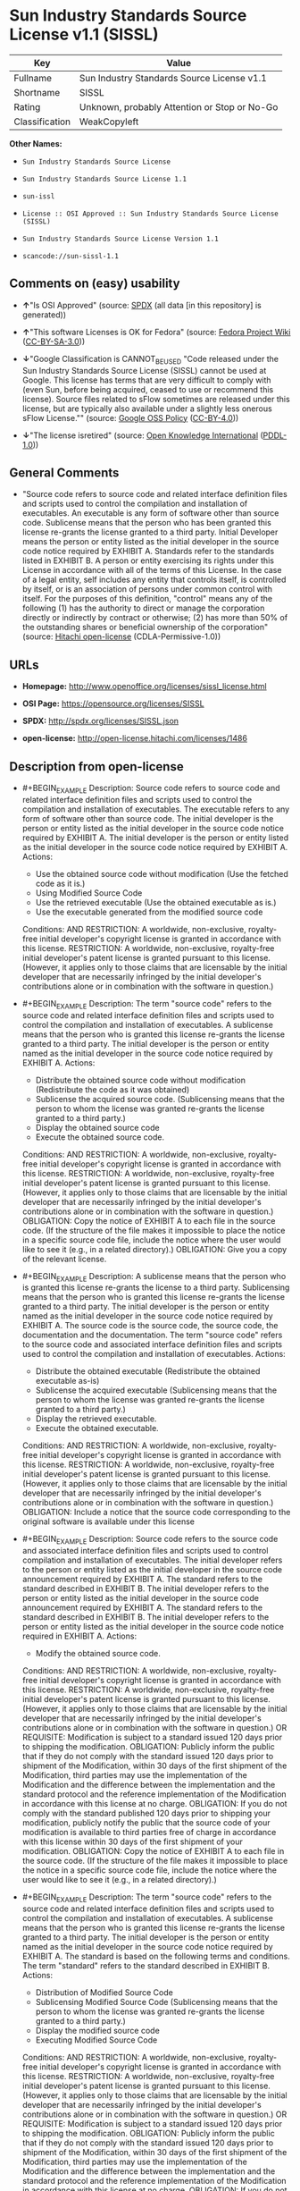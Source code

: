 * Sun Industry Standards Source License v1.1 (SISSL)

| Key              | Value                                          |
|------------------+------------------------------------------------|
| Fullname         | Sun Industry Standards Source License v1.1     |
| Shortname        | SISSL                                          |
| Rating           | Unknown, probably Attention or Stop or No-Go   |
| Classification   | WeakCopyleft                                   |

*Other Names:*

- =Sun Industry Standards Source License=

- =Sun Industry Standards Source License 1.1=

- =sun-issl=

- =License :: OSI Approved :: Sun Industry Standards Source License (SISSL)=

- =Sun Industry Standards Source License Version 1.1=

- =scancode://sun-sissl-1.1=

** Comments on (easy) usability

- *↑*"Is OSI Approved" (source:
  [[https://spdx.org/licenses/SISSL.html][SPDX]] (all data [in this
  repository] is generated))

- *↑*"This software Licenses is OK for Fedora" (source:
  [[https://fedoraproject.org/wiki/Licensing:Main?rd=Licensing][Fedora
  Project Wiki]]
  ([[https://creativecommons.org/licenses/by-sa/3.0/legalcode][CC-BY-SA-3.0]]))

- *↓*"Google Classification is CANNOT_BE_USED "Code released under the
  Sun Industry Standards Source License (SISSL) cannot be used at
  Google. This license has terms that are very difficult to comply with
  (even Sun, before being acquired, ceased to use or recommend this
  license). Source files related to sFlow sometimes are released under
  this license, but are typically also available under a slightly less
  onerous sFlow License."" (source:
  [[https://opensource.google.com/docs/thirdparty/licenses/][Google OSS
  Policy]]
  ([[https://creativecommons.org/licenses/by/4.0/legalcode][CC-BY-4.0]]))

- *↓*"The license isretired" (source:
  [[https://github.com/okfn/licenses/blob/master/licenses.csv][Open
  Knowledge International]]
  ([[https://opendatacommons.org/licenses/pddl/1-0/][PDDL-1.0]]))

** General Comments

- "Source code refers to source code and related interface definition
  files and scripts used to control the compilation and installation of
  executables. An executable is any form of software other than source
  code. Sublicense means that the person who has been granted this
  license re-grants the license granted to a third party. Initial
  Developer means the person or entity listed as the initial developer
  in the source code notice required by EXHIBIT A. Standards refer to
  the standards listed in EXHIBIT B. A person or entity exercising its
  rights under this License in accordance with all of the terms of this
  License. In the case of a legal entity, self includes any entity that
  controls itself, is controlled by itself, or is an association of
  persons under common control with itself. For the purposes of this
  definition, "control" means any of the following (1) has the authority
  to direct or manage the corporation directly or indirectly by contract
  or otherwise; (2) has more than 50% of the outstanding shares or
  beneficial ownership of the corporation" (source:
  [[https://github.com/Hitachi/open-license][Hitachi open-license]]
  (CDLA-Permissive-1.0))

** URLs

- *Homepage:* http://www.openoffice.org/licenses/sissl_license.html

- *OSI Page:* https://opensource.org/licenses/SISSL

- *SPDX:* http://spdx.org/licenses/SISSL.json

- *open-license:* http://open-license.hitachi.com/licenses/1486

** Description from open-license

- #+BEGIN_EXAMPLE
    Description: Source code refers to source code and related interface definition files and scripts used to control the compilation and installation of executables. The executable refers to any form of software other than source code. The initial developer is the person or entity listed as the initial developer in the source code notice required by EXHIBIT A. The initial developer is the person or entity listed as the initial developer in the source code notice required by EXHIBIT A.
    Actions:
    - Use the obtained source code without modification (Use the fetched code as it is.)
    - Using Modified Source Code
    - Use the retrieved executable (Use the obtained executable as is.)
    - Use the executable generated from the modified source code

    Conditions:
    AND
      RESTRICTION: A worldwide, non-exclusive, royalty-free initial developer's copyright license is granted in accordance with this license.
      RESTRICTION: A worldwide, non-exclusive, royalty-free initial developer's patent license is granted pursuant to this license. (However, it applies only to those claims that are licensable by the initial developer that are necessarily infringed by the initial developer's contributions alone or in combination with the software in question.)

  #+END_EXAMPLE

- #+BEGIN_EXAMPLE
    Description: The term "source code" refers to the source code and related interface definition files and scripts used to control the compilation and installation of executables. A sublicense means that the person who is granted this license re-grants the license granted to a third party. The initial developer is the person or entity named as the initial developer in the source code notice required by EXHIBIT A.
    Actions:
    - Distribute the obtained source code without modification (Redistribute the code as it was obtained)
    - Sublicense the acquired source code. (Sublicensing means that the person to whom the license was granted re-grants the license granted to a third party.)
    - Display the obtained source code
    - Execute the obtained source code.

    Conditions:
    AND
      RESTRICTION: A worldwide, non-exclusive, royalty-free initial developer's copyright license is granted in accordance with this license.
      RESTRICTION: A worldwide, non-exclusive, royalty-free initial developer's patent license is granted pursuant to this license. (However, it applies only to those claims that are licensable by the initial developer that are necessarily infringed by the initial developer's contributions alone or in combination with the software in question.)
      OBLIGATION: Copy the notice of EXHIBIT A to each file in the source code. (If the structure of the file makes it impossible to place the notice in a specific source code file, include the notice where the user would like to see it (e.g., in a related directory).)
      OBLIGATION: Give you a copy of the relevant license.

  #+END_EXAMPLE

- #+BEGIN_EXAMPLE
    Description: A sublicense means that the person who is granted this license re-grants the license to a third party. Sublicensing means that the person who is granted this license re-grants the license granted to a third party. The initial developer is the person or entity named as the initial developer in the source code notice required by EXHIBIT A. The source code is the source code, the source code, the documentation and the documentation. The term "source code" refers to the source code and associated interface definition files and scripts used to control the compilation and installation of executables.
    Actions:
    - Distribute the obtained executable (Redistribute the obtained executable as-is)
    - Sublicense the acquired executable (Sublicensing means that the person to whom the license was granted re-grants the license granted to a third party.)
    - Display the retrieved executable.
    - Execute the obtained executable.

    Conditions:
    AND
      RESTRICTION: A worldwide, non-exclusive, royalty-free initial developer's copyright license is granted in accordance with this license.
      RESTRICTION: A worldwide, non-exclusive, royalty-free initial developer's patent license is granted pursuant to this license. (However, it applies only to those claims that are licensable by the initial developer that are necessarily infringed by the initial developer's contributions alone or in combination with the software in question.)
      OBLIGATION: Include a notice that the source code corresponding to the original software is available under this license

  #+END_EXAMPLE

- #+BEGIN_EXAMPLE
    Description: Source code refers to the source code and associated interface definition files and scripts used to control compilation and installation of executables. The initial developer refers to the person or entity listed as the initial developer in the source code announcement required by EXHIBIT A. The standard refers to the standard described in EXHIBIT B. The initial developer refers to the person or entity listed as the initial developer in the source code announcement required by EXHIBIT A. The standard refers to the standard described in EXHIBIT B. The initial developer refers to the person or entity listed as the initial developer in the source code notice required in EXHIBIT A.
    Actions:
    - Modify the obtained source code.

    Conditions:
    AND
      RESTRICTION: A worldwide, non-exclusive, royalty-free initial developer's copyright license is granted in accordance with this license.
      RESTRICTION: A worldwide, non-exclusive, royalty-free initial developer's patent license is granted pursuant to this license. (However, it applies only to those claims that are licensable by the initial developer that are necessarily infringed by the initial developer's contributions alone or in combination with the software in question.)
      OR
        REQUISITE: Modification is subject to a standard issued 120 days prior to shipping the modification.
        OBLIGATION: Publicly inform the public that if they do not comply with the standard issued 120 days prior to shipment of the Modification, within 30 days of the first shipment of the Modification, third parties may use the implementation of the Modification and the difference between the implementation and the standard protocol and the reference implementation of the Modification in accordance with this license at no charge.
        OBLIGATION: If you do not comply with the standard published 120 days prior to shipping your modification, publicly notify the public that the source code of your modification is available to third parties free of charge in accordance with this license within 30 days of the first shipment of your modification.
      OBLIGATION: Copy the notice of EXHIBIT A to each file in the source code. (If the structure of the file makes it impossible to place the notice in a specific source code file, include the notice where the user would like to see it (e.g., in a related directory).)

  #+END_EXAMPLE

- #+BEGIN_EXAMPLE
    Description: The term "source code" refers to the source code and related interface definition files and scripts used to control the compilation and installation of executables. A sublicense means that the person who is granted this license re-grants the license granted to a third party. The initial developer is the person or entity named as the initial developer in the source code notice required by EXHIBIT A. The standard is based on the following terms and conditions. The term "standard" refers to the standard described in EXHIBIT B.
    Actions:
    - Distribution of Modified Source Code
    - Sublicensing Modified Source Code (Sublicensing means that the person to whom the license was granted re-grants the license granted to a third party.)
    - Display the modified source code
    - Executing Modified Source Code

    Conditions:
    AND
      RESTRICTION: A worldwide, non-exclusive, royalty-free initial developer's copyright license is granted in accordance with this license.
      RESTRICTION: A worldwide, non-exclusive, royalty-free initial developer's patent license is granted pursuant to this license. (However, it applies only to those claims that are licensable by the initial developer that are necessarily infringed by the initial developer's contributions alone or in combination with the software in question.)
      OR
        REQUISITE: Modification is subject to a standard issued 120 days prior to shipping the modification.
        OBLIGATION: Publicly inform the public that if they do not comply with the standard issued 120 days prior to shipment of the Modification, within 30 days of the first shipment of the Modification, third parties may use the implementation of the Modification and the difference between the implementation and the standard protocol and the reference implementation of the Modification in accordance with this license at no charge.
        OBLIGATION: If you do not comply with the standard published 120 days prior to shipping your modification, publicly notify the public that the source code of your modification is available to third parties free of charge in accordance with this license within 30 days of the first shipment of your modification.
      OBLIGATION: Copy the notice of EXHIBIT A to each file in the source code. (If the structure of the file makes it impossible to place the notice in a specific source code file, include the notice where the user would like to see it (e.g., in a related directory).)
      OBLIGATION: Give you a copy of the relevant license.

  #+END_EXAMPLE

- #+BEGIN_EXAMPLE
    Description: Source code refers to source code and related interface definition files and scripts used to control the compilation and installation of executables. The term "executable" refers to any form of software other than source code. The term "sublicense" refers to the granting of a second license to a third party by the party that granted the license. The initial developer is the person or entity named as the initial developer in the source code notice required by EXHIBIT A. The standard is based on the following terms and conditions: ● The initial developer is the person or entity listed as the initial developer in the source code notice required by EXHIBIT B. The term "standard" refers to the standard described in EXHIBIT B.
    Actions:
    - Distribute the executable generated from the modified source code
    - Sublicense the generated executable from modified source code (Sublicensing means that the person to whom the license was granted re-grants the license granted to a third party.)
    - Display the executable generated from the modified source code.
    - Execute the executable generated from the modified source code.

    Conditions:
    AND
      RESTRICTION: A worldwide, non-exclusive, royalty-free initial developer's copyright license is granted in accordance with this license.
      RESTRICTION: A worldwide, non-exclusive, royalty-free initial developer's patent license is granted pursuant to this license. (However, it applies only to those claims that are licensable by the initial developer that are necessarily infringed by the initial developer's contributions alone or in combination with the software in question.)
      OR
        REQUISITE: Modification is subject to a standard issued 120 days prior to shipping the modification.
        OBLIGATION: Publicly inform the public that if they do not comply with the standard issued 120 days prior to shipment of the Modification, within 30 days of the first shipment of the Modification, third parties may use the implementation of the Modification and the difference between the implementation and the standard protocol and the reference implementation of the Modification in accordance with this license at no charge.
        OBLIGATION: If you do not comply with the standard published 120 days prior to shipping your modification, publicly notify the public that the source code of your modification is available to third parties free of charge in accordance with this license within 30 days of the first shipment of your modification.

  #+END_EXAMPLE

- #+BEGIN_EXAMPLE
    Description: An early developer is the person or entity listed as an early developer in a source code notice required by EXHIBIT A.
    Actions:
    - to provide support, warranty, indemnification, and other liability and rights not inconsistent with the license, for a fee, when you distribute the modified software

    Conditions:
    OBLIGATION: I do so at my own risk. (If you accept liability, you may do so at your own risk, but not on behalf of the initial developers. If the initial developers are held liable or are required to pay compensation for their actions, it is necessary to prevent the initial developers from being damaged and to compensate them for the damage.)
  #+END_EXAMPLE

- #+BEGIN_EXAMPLE
    Description: Source code refers to source code and related interface definition files and scripts used to control the compilation and installation of executables. The executable refers to any form of software other than source code. The initial developer is the person or entity listed as the initial developer in the source code announcement required by EXHIBIT A. The standard is based on the following principles Standards refer to those standards listed in EXHIBIT B. The initial developer refers to the person or entity listed as the initial developer in the source code notice required in EXHIBIT A. Self means the person or entity exercising its rights under this License in accordance with all of the terms of this License. In the case of a legal entity, self includes any entity that controls itself, is controlled by itself, or is an association of persons under common control with itself. For the purposes of this definition, "control" means any of the following (1) has the authority to direct or manage the corporation directly or indirectly by contract or otherwise; (2) has more than 50% of the outstanding shares or beneficial ownership of the corporation
    Actions:
    - Distribute executables generated from modified source code under your own license.

    Conditions:
    AND
      RESTRICTION: A worldwide, non-exclusive, royalty-free initial developer's copyright license is granted in accordance with this license.
      RESTRICTION: A worldwide, non-exclusive, royalty-free initial developer's patent license is granted pursuant to this license. (However, it applies only to those claims that are licensable by the initial developer that are necessarily infringed by the initial developer's contributions alone or in combination with the software in question.)
      OR
        REQUISITE: Modification is subject to a standard issued 120 days prior to shipping the modification.
        OBLIGATION: Publicly inform the public that if they do not comply with the standard issued 120 days prior to shipment of the Modification, within 30 days of the first shipment of the Modification, third parties may use the implementation of the Modification and the difference between the implementation and the standard protocol and the reference implementation of the Modification in accordance with this license at no charge.
        OBLIGATION: If you do not comply with the standard published 120 days prior to shipping your modification, publicly notify the public that the source code of your modification is available to third parties free of charge in accordance with this license within 30 days of the first shipment of your modification.
      RESTRICTION: Inform you that the terms of your own license, which are different from the license in question, are offered only by you and not by any other party.
      OBLIGATION: Indemnify the initial developer against any liability arising from the terms of the license it offers

  #+END_EXAMPLE

- #+BEGIN_EXAMPLE
    Description: Source code refers to the source code and associated interface definition files and scripts used to control compilation and installation of executables. The initial developer refers to the person or entity listed as the initial developer in the source code announcement required by EXHIBIT A. The standard refers to the standard described in EXHIBIT B. The initial developer refers to the person or entity listed as the initial developer in the source code announcement required by EXHIBIT A. The term "standard" refers to the standard described in EXHIBIT B. The term "initial developer" refers to the person or entity listed as the initial developer in the source code notice required in EXHIBIT A. Self means the person or entity exercising its rights under this License in accordance with all of the terms of this License. In the case of a legal entity, self includes any entity that controls itself, is controlled by itself, or is an association of persons under common control with itself. For the purposes of this definition, "control" means any of the following (1) has the authority to direct or manage the corporation directly or indirectly by contract or otherwise; (2) has more than 50% of the outstanding shares or beneficial ownership of the corporation
    Actions:
    - Distribute modified source code under your own license

    Conditions:
    AND
      RESTRICTION: A worldwide, non-exclusive, royalty-free initial developer's copyright license is granted in accordance with this license.
      RESTRICTION: A worldwide, non-exclusive, royalty-free initial developer's patent license is granted pursuant to this license. (However, it applies only to those claims that are licensable by the initial developer that are necessarily infringed by the initial developer's contributions alone or in combination with the software in question.)
      OR
        REQUISITE: Modification is subject to a standard issued 120 days prior to shipping the modification.
        OBLIGATION: Publicly inform the public that if they do not comply with the standard issued 120 days prior to shipment of the Modification, within 30 days of the first shipment of the Modification, third parties may use the implementation of the Modification and the difference between the implementation and the standard protocol and the reference implementation of the Modification in accordance with this license at no charge.
        OBLIGATION: If you do not comply with the standard published 120 days prior to shipping your modification, publicly notify the public that the source code of your modification is available to third parties free of charge in accordance with this license within 30 days of the first shipment of your modification.
      OBLIGATION: Copy the notice of EXHIBIT A to each file in the source code. (If the structure of the file makes it impossible to place the notice in a specific source code file, include the notice where the user would like to see it (e.g., in a related directory).)
      OBLIGATION: Give you a copy of the relevant license.
      RESTRICTION: Inform you that the terms of your own license, which are different from the license in question, are offered only by you and not by any other party.
      OBLIGATION: Indemnify the initial developer against any liability arising from the terms of the license it offers

  #+END_EXAMPLE

(source: Hitachi open-license)

** Text

#+BEGIN_EXAMPLE
  Sun Industry Standards Source License - Version 1.1

     1.0 DEFINITIONS

     1.1 "Commercial Use" means distribution or otherwise making the
     Original Code available to a third party.

     1.2 "Contributor Version" means the combination of the Original Code,
     and the Modifications made by that particular Contributor.

     1.3 "Electronic Distribution Mechanism" means a mechanism generally
     accepted in the software development community for the electronic
     transfer of data.

     1.4 "Executable" means Original Code in any form other than Source
     Code.

     1.5 "Initial Developer" means the individual or entity identified as
     the Initial Developer in the Source Code notice required by Exhibit A.

     1.6 "Larger Work" means a work which combines Original Code or
     portions thereof with code not governed by the terms of this License.

     1.7 "License" means this document.

     1.8 "Licensable" means having the right to grant, to the maximum
     extent possible, whether at the time of the initial grant or
     subsequently acquired, any and all of the rights conveyed herein.

     1.9 "Modifications" means any addition to or deletion from the
     substance or structure of either the Original Code or any previous
     Modifications.  A Modification is:
     A. Any addition to or deletion from the contents of a file containing
         Original Code or previous Modifications.
     B. Any new file that contains any part of the Original Code or
         previous Modifications.

     1.10 "Original Code" means Source Code of computer software code which
     is described in the Source Code notice required by Exhibit A as Original Code.

     1.11 "Patent Claims" means any patent claim(s), now owned or hereafter
     acquired, including without limitation, method, process, and apparatus
     claims, in any patent Licensable by grantor.

     1.12 "Source Code" means the preferred form of the Original Code for
     making modifications to it, including all modules it contains, plus
     any associated interface definition files, or scripts used to control
     compilation and installation of an Executable.

     1.13 "Standards" means the standards identified in Exhibit B.

     1.14 "You" (or "Your") means an individual or a legal entity
     exercising rights under, and complying with all of the terms of, this
     License or a future version of this License issued under Section 6.1.
     For legal entities, "You'' includes any entity which controls, is
     controlled by, or is under common control with You. For purposes of
     this definition, "control'' means (a) the power, direct or indirect,
     to cause the direction or management of such entity, whether by
     contract or otherwise, or (b) ownership of more than fifty percent
     (50%) of the outstanding shares or beneficial ownership of such
     entity.

     2.0 SOURCE CODE LICENSE

     2.1 The Initial Developer Grant
     The Initial Developer hereby grants You a world-wide, royalty-free,
     non-exclusive license, subject to third party intellectual property
     claims:
     (a) under intellectual property rights (other than patent or
         trademark) Licensable by Initial Developer to use, reproduce,
         modify, display, perform, sublicense and distribute the Original
         Code (or portions thereof) with or without Modifications, and/or
         as part of a Larger Work; and
     (b) under Patents Claims infringed by the making, using or selling
         of Original Code, to make, have made, use, practice, sell, and
         offer for sale, and/or otherwise dispose of the Original Code (or
         portions thereof).
     (c) the licenses granted in this Section 2.1(a) and (b) are
         effective on the date Initial Developer first distributes Original
         Code under the terms of this License.
     (d) Notwithstanding Section 2.1(b) above, no patent license is
         granted: 1) for code that You delete from the Original Code; 2)
         separate from the Original Code; or 3) for infringements caused
         by: i) the modification of the Original Code or ii) the
         combination of the Original Code with other software or devices,
         including but not limited to Modifications.

     3.0 DISTRIBUTION OBLIGATIONS

     3.1 Application of License.
     The Source Code version of Original Code may be distributed only under
     the terms of this License or a future version of this License released
     under Section 6.1, and You must include a copy of this License with
     every copy of the Source Code You distribute. You may not offer or
     impose any terms on any Source Code version that alters or restricts
     the applicable version of this License or the recipients' rights
     hereunder. Your license for shipment of the Contributor Version is
     conditioned upon Your full compliance with this Section. The
     Modifications which You create must comply with all requirements set
     out by the Standards body in effect one hundred twenty (120) days
     before You ship the Contributor Version. In the event that the
     Modifications do not meet such requirements, You agree to publish
     either (i) any deviation from the Standards protocol resulting from
     implementation of Your Modifications and a reference implementation of
     Your Modifications or (ii) Your Modifications in Source Code form, and
     to make any such deviation and reference implementation or
     Modifications available to all third parties under the same terms as
     this license on a royalty free basis within thirty (30) days of Your
     first customer shipment of Your Modifications.

     3.2 Required Notices.
     You must duplicate the notice in Exhibit A in each file of the Source
     Code. If it is not possible to put such notice in a particular Source
     Code file due to its structure, then You must include such notice in a
     location (such as a relevant directory) where a user would be likely
     to look for such a notice. If You created one or more Modification(s)
     You may add Your name as a Contributor to the notice described in
     Exhibit A. You must also duplicate this License in any documentation
     for the Source Code where You describe recipients' rights or ownership
     rights relating to Initial Code. You may choose to offer, and to
     charge a fee for, warranty, support, indemnity or liability
     obligations to one or more recipients of Your version of the Code.
     However, You may do so only on Your own behalf, and not on behalf of
     the Initial Developer. You must make it absolutely clear than any such
     warranty, support, indemnity or liability obligation is offered by You
     alone, and You hereby agree to indemnify the Initial Developer for any
     liability incurred by the Initial Developer as a result of warranty,
     support, indemnity or liability terms You offer.

     3.3 Distribution of Executable Versions.
     You may distribute Original Code in Executable and Source form only if
     the requirements of Sections 3.1 and 3.2 have been met for that
     Original Code, and if You include a notice stating that the Source
     Code version of the Original Code is available under the terms of this
     License. The notice must be conspicuously included in any notice in an
     Executable or Source versions, related documentation or collateral in
     which You describe recipients' rights relating to the Original Code.
     You may distribute the Executable and Source versions of Your version
     of the Code or ownership rights under a license of Your choice, which
     may contain terms different from this License, provided that You are
     in compliance with the terms of this License. If You distribute the
     Executable and Source versions under a different license You must make
     it absolutely clear that any terms which differ from this License are
     offered by You alone, not by the Initial Developer. You hereby agree
     to indemnify the Initial Developer for any liability incurred by the
     Initial Developer as a result of any such terms You offer.

     3.4 Larger Works.
     You may create a Larger Work by combining Original Code with other
     code not governed by the terms of this License and distribute the
     Larger Work as a single product. In such a case, You must make sure
     the requirements of this License are fulfilled for the Original Code.

     4.0 INABILITY TO COMPLY DUE TO STATUTE OR REGULATION

     If it is impossible for You to comply with any of the terms of this
     License with respect to some or all of the Original Code due to
     statute, judicial order, or regulation then You must: (a) comply with
     the terms of this License to the maximum extent possible; and (b)
     describe the limitations and the code they affect. Such description
     must be included in the LEGAL file described in Section 3.2 and must
     be included with all distributions of the Source Code. Except to the
     extent prohibited by statute or regulation, such description must be
     sufficiently detailed for a recipient of ordinary skill to be able to
     understand it.

     5.0 APPLICATION OF THIS LICENSE

     This License applies to code to which the Initial Developer has
     attached the notice in Exhibit A and to related Modifications as set
     out in Section 3.1.

     6.0 VERSIONS OF THE LICENSE

     6.1 New Versions.
     Sun may publish revised and/or new versions of the License from time
     to time. Each version will be given a distinguishing version number.

     6.2 Effect of New Versions.
     Once Original Code has been published under a particular version of
     the License, You may always continue to use it under the terms of that
     version. You may also choose to use such Original Code under the terms
     of any subsequent version of the License published by Sun. No one
     other than Sun has the right to modify the terms applicable to
     Original Code.

     7.0 DISCLAIMER OF WARRANTY

     ORIGINAL CODE IS PROVIDED UNDER THIS LICENSE ON AN "AS IS" BASIS,
     WITHOUT WARRANTY OF ANY KIND, EITHER EXPRESSED OR IMPLIED, INCLUDING,
     WITHOUT LIMITATION, WARRANTIES THAT THE ORIGINAL CODE IS FREE OF
     DEFECTS, MERCHANTABLE, FIT FOR A PARTICULAR PURPOSE OR NON-INFRINGING.
     THE ENTIRE RISK AS TO THE QUALITY AND PERFORMANCE OF THE ORIGINAL CODE
     IS WITH YOU. SHOULD ANY ORIGINAL CODE PROVE DEFECTIVE IN ANY RESPECT,
     YOU (NOT THE INITIAL DEVELOPER) ASSUME THE COST OF ANY NECESSARY
     SERVICING, REPAIR OR CORRECTION. THIS DISCLAIMER OF WARRANTY
     CONSTITUTES AN ESSENTIAL PART OF THIS LICENSE. NO USE OF ANY ORIGINAL
     CODE IS AUTHORIZED HEREUNDER EXCEPT UNDER THIS DISCLAIMER.

     8.0 TERMINATION

     8.1 This License and the rights granted hereunder will terminate
     automatically if You fail to comply with terms herein and fail to cure
     such breach within 30 days of becoming aware of the breach. All
     sublicenses to the Original Code which are properly granted shall
     survive any termination of this License. Provisions which, by their
     nature, must remain in effect beyond the termination of this License
     shall survive.

     8.2 In the event of termination under Section 8.1 above, all end user
     license agreements (excluding distributors and resellers) which have
     been validly granted by You or any distributor hereunder prior to
     termination shall survive termination.

     9.0 LIMIT OF LIABILITY

     UNDER NO CIRCUMSTANCES AND UNDER NO LEGAL THEORY, WHETHER TORT
     (INCLUDING NEGLIGENCE), CONTRACT, OR OTHERWISE, SHALL YOU, THE INITIAL
     DEVELOPER, ANY OTHER CONTRIBUTOR, OR ANY DISTRIBUTOR OF ORIGINAL CODE,
     OR ANY SUPPLIER OF ANY OF SUCH PARTIES, BE LIABLE TO ANY PERSON FOR
     ANY INDIRECT, SPECIAL, INCIDENTAL, OR CONSEQUENTIAL DAMAGES OF ANY
     CHARACTER INCLUDING, WITHOUT LIMITATION, DAMAGES FOR LOSS OF GOODWILL,
     WORK STOPPAGE, COMPUTER FAILURE OR MALFUNCTION, OR ANY AND ALL OTHER
     COMMERCIAL DAMAGES OR LOSSES, EVEN IF SUCH PARTY SHALL HAVE BEEN
     INFORMED OF THE POSSIBILITY OF SUCH DAMAGES. THIS LIMITATION OF
     LIABILITY SHALL NOT APPLY TO LIABILITY FOR DEATH OR PERSONAL INJURY
     RESULTING FROM SUCH PARTY'S NEGLIGENCE TO THE EXTENT APPLICABLE LAW
     PROHIBITS SUCH LIMITATION. SOME JURISDICTIONS DO NOT ALLOW THE
     EXCLUSION OR LIMITATION OF INCIDENTAL OR CONSEQUENTIAL DAMAGES, SO
     THIS EXCLUSION AND LIMITATION MAY NOT APPLY TO YOU.

     10.0 U.S. GOVERNMENT END USERS

     U.S. Government: If this Software is being acquired by or on behalf of
     the U.S. Government or by a U.S. Government prime contractor or
     subcontractor (at any tier), then the Government's rights in the
     Software and accompanying documentation shall be only as set forth in
     this license; this is in accordance with 48 C.F.R. 227.7201 through
     227.7202-4 (for Department of Defense (DoD) acquisitions) and with 48
     C.F.R. 2.101 and 12.212 (for non-DoD acquisitions).

     11.0 MISCELLANEOUS

     This License represents the complete agreement concerning subject
     matter hereof. If any provision of this License is held to be
     unenforceable, such provision shall be reformed only to the extent
     necessary to make it enforceable. This License shall be governed by
     California law provisions (except to the extent applicable law, if
     any, provides otherwise), excluding its conflict-of-law provisions.
     With respect to disputes in which at least one party is a citizen of,
     or an entity chartered or registered to do business in the United
     States of America, any litigation relating to this License shall be
     subject to the jurisdiction of the Federal Courts of the Northern
     District of California, with venue lying in Santa Clara County,
     California, with the losing party responsible for costs, including
     without limitation, court costs and reasonable attorneys' fees and
     expenses. The application of the United Nations Convention on
     Contracts for the International Sale of Goods is expressly excluded.
     Any law or regulation which provides that the language of a contract
     shall be construed against the drafter shall not apply to this License.

     EXHIBIT A - Sun Standards License
  "The contents of this file are subject to the Sun Standards
  License Version 1.1 (the "License");
  You may not use this file except in compliance with the
  License. You may obtain a copy of the
  License at  .

  Software distributed under the License is distributed on
  an "AS IS" basis, WITHOUT WARRANTY OF ANY KIND, either
  express or implied. See the License for the specific
  language governing rights and limitations under the License.

  The Original Code is  .

  The Initial Developer of the Original Code is:
  Sun Microsystems, Inc..

  Portions created by:  

  are Copyright (C):  

  All Rights Reserved.

  Contributor(s):  

     EXHIBIT B - Standards

     The Standard is defined as the following:

     OpenOffice.org XML File Format Specification, located at
     http://xml.openoffice.org

     OpenOffice.org Application Programming Interface Specification,
     located at
     http://api.openoffice.org

     We welcome your feedback.
     CollabNet, Inc. CollabNet is a trademark of CollabNet, Inc.
     Sun, Sun Microsystems, the Sun Logo, Solaris, Java, StarOffice,
     StarOffice 6.0 and StarSuite 6.0 are trademarks or registered
     trademarks of Sun Microsystems, Inc., in the United States and other countries.
#+END_EXAMPLE

--------------

** Raw Data

*** Facts

- LicenseName

- [[https://fedoraproject.org/wiki/Licensing:Main?rd=Licensing][Fedora
  Project Wiki]]
  ([[https://creativecommons.org/licenses/by-sa/3.0/legalcode][CC-BY-SA-3.0]])

- [[https://opensource.google.com/docs/thirdparty/licenses/][Google OSS
  Policy]]
  ([[https://creativecommons.org/licenses/by/4.0/legalcode][CC-BY-4.0]])

- [[https://github.com/HansHammel/license-compatibility-checker/blob/master/lib/licenses.json][HansHammel
  license-compatibility-checker]]
  ([[https://github.com/HansHammel/license-compatibility-checker/blob/master/LICENSE][MIT]])

- [[https://github.com/okfn/licenses/blob/master/licenses.csv][Open
  Knowledge International]]
  ([[https://opendatacommons.org/licenses/pddl/1-0/][PDDL-1.0]])

- [[https://opensource.org/licenses/][OpenSourceInitiative]]
  ([[https://creativecommons.org/licenses/by/4.0/legalcode][CC-BY-4.0]])

- [[https://github.com/Hitachi/open-license][Hitachi open-license]]
  (CDLA-Permissive-1.0)

- [[https://spdx.org/licenses/SISSL.html][SPDX]] (all data [in this
  repository] is generated)

- [[https://github.com/nexB/scancode-toolkit/blob/develop/src/licensedcode/data/licenses/sun-sissl-1.1.yml][Scancode]]
  (CC0-1.0)

*** Raw JSON

#+BEGIN_EXAMPLE
  {
      "__impliedNames": [
          "SISSL",
          "Sun Industry Standards Source License",
          "Sun Industry Standards Source License 1.1",
          "sun-issl",
          "License :: OSI Approved :: Sun Industry Standards Source License (SISSL)",
          "Sun Industry Standards Source License Version 1.1",
          "Sun Industry Standards Source License v1.1",
          "scancode://sun-sissl-1.1"
      ],
      "__impliedId": "SISSL",
      "__isFsfFree": true,
      "__impliedAmbiguousNames": [
          "SISSL"
      ],
      "__impliedComments": [
          [
              "Hitachi open-license",
              [
                  "Source code refers to source code and related interface definition files and scripts used to control the compilation and installation of executables. An executable is any form of software other than source code. Sublicense means that the person who has been granted this license re-grants the license granted to a third party. Initial Developer means the person or entity listed as the initial developer in the source code notice required by EXHIBIT A. Standards refer to the standards listed in EXHIBIT B. A person or entity exercising its rights under this License in accordance with all of the terms of this License. In the case of a legal entity, self includes any entity that controls itself, is controlled by itself, or is an association of persons under common control with itself. For the purposes of this definition, \"control\" means any of the following (1) has the authority to direct or manage the corporation directly or indirectly by contract or otherwise; (2) has more than 50% of the outstanding shares or beneficial ownership of the corporation"
              ]
          ]
      ],
      "facts": {
          "Open Knowledge International": {
              "is_generic": null,
              "legacy_ids": [
                  "sun-issl"
              ],
              "status": "retired",
              "domain_software": true,
              "url": "https://opensource.org/licenses/SISSL",
              "maintainer": "",
              "od_conformance": "not reviewed",
              "_sourceURL": "https://github.com/okfn/licenses/blob/master/licenses.csv",
              "domain_data": false,
              "osd_conformance": "approved",
              "id": "SISSL",
              "title": "Sun Industry Standards Source License 1.1",
              "_implications": {
                  "__impliedNames": [
                      "SISSL",
                      "Sun Industry Standards Source License 1.1",
                      "sun-issl"
                  ],
                  "__impliedId": "SISSL",
                  "__impliedJudgement": [
                      [
                          "Open Knowledge International",
                          {
                              "tag": "NegativeJudgement",
                              "contents": "The license isretired"
                          }
                      ]
                  ],
                  "__impliedURLs": [
                      [
                          null,
                          "https://opensource.org/licenses/SISSL"
                      ]
                  ]
              },
              "domain_content": false
          },
          "LicenseName": {
              "implications": {
                  "__impliedNames": [
                      "SISSL"
                  ],
                  "__impliedId": "SISSL"
              },
              "shortname": "SISSL",
              "otherNames": []
          },
          "SPDX": {
              "isSPDXLicenseDeprecated": false,
              "spdxFullName": "Sun Industry Standards Source License v1.1",
              "spdxDetailsURL": "http://spdx.org/licenses/SISSL.json",
              "_sourceURL": "https://spdx.org/licenses/SISSL.html",
              "spdxLicIsOSIApproved": true,
              "spdxSeeAlso": [
                  "http://www.openoffice.org/licenses/sissl_license.html",
                  "https://opensource.org/licenses/SISSL"
              ],
              "_implications": {
                  "__impliedNames": [
                      "SISSL",
                      "Sun Industry Standards Source License v1.1"
                  ],
                  "__impliedId": "SISSL",
                  "__impliedJudgement": [
                      [
                          "SPDX",
                          {
                              "tag": "PositiveJudgement",
                              "contents": "Is OSI Approved"
                          }
                      ]
                  ],
                  "__isOsiApproved": true,
                  "__impliedURLs": [
                      [
                          "SPDX",
                          "http://spdx.org/licenses/SISSL.json"
                      ],
                      [
                          null,
                          "http://www.openoffice.org/licenses/sissl_license.html"
                      ],
                      [
                          null,
                          "https://opensource.org/licenses/SISSL"
                      ]
                  ]
              },
              "spdxLicenseId": "SISSL"
          },
          "Fedora Project Wiki": {
              "GPLv2 Compat?": "NO",
              "rating": "Good",
              "Upstream URL": "http://www.openoffice.org/licenses/sissl_license.html",
              "GPLv3 Compat?": null,
              "Short Name": "SISSL",
              "licenseType": "license",
              "_sourceURL": "https://fedoraproject.org/wiki/Licensing:Main?rd=Licensing",
              "Full Name": "Sun Industry Standards Source License",
              "FSF Free?": "Yes",
              "_implications": {
                  "__impliedNames": [
                      "Sun Industry Standards Source License"
                  ],
                  "__isFsfFree": true,
                  "__impliedAmbiguousNames": [
                      "SISSL"
                  ],
                  "__impliedJudgement": [
                      [
                          "Fedora Project Wiki",
                          {
                              "tag": "PositiveJudgement",
                              "contents": "This software Licenses is OK for Fedora"
                          }
                      ]
                  ]
              }
          },
          "Scancode": {
              "otherUrls": [
                  "http://opensource.org/licenses/SISSL",
                  "https://opensource.org/licenses/SISSL"
              ],
              "homepageUrl": "http://www.openoffice.org/licenses/sissl_license.html",
              "shortName": "Sun Industry Standards Source License 1.1",
              "textUrls": null,
              "text": "Sun Industry Standards Source License - Version 1.1\n\n   1.0 DEFINITIONS\n\n   1.1 \"Commercial Use\" means distribution or otherwise making the\n   Original Code available to a third party.\n\n   1.2 \"Contributor Version\" means the combination of the Original Code,\n   and the Modifications made by that particular Contributor.\n\n   1.3 \"Electronic Distribution Mechanism\" means a mechanism generally\n   accepted in the software development community for the electronic\n   transfer of data.\n\n   1.4 \"Executable\" means Original Code in any form other than Source\n   Code.\n\n   1.5 \"Initial Developer\" means the individual or entity identified as\n   the Initial Developer in the Source Code notice required by Exhibit A.\n\n   1.6 \"Larger Work\" means a work which combines Original Code or\n   portions thereof with code not governed by the terms of this License.\n\n   1.7 \"License\" means this document.\n\n   1.8 \"Licensable\" means having the right to grant, to the maximum\n   extent possible, whether at the time of the initial grant or\n   subsequently acquired, any and all of the rights conveyed herein.\n\n   1.9 \"Modifications\" means any addition to or deletion from the\n   substance or structure of either the Original Code or any previous\n   Modifications.  A Modification is:\n   A. Any addition to or deletion from the contents of a file containing\n       Original Code or previous Modifications.\n   B. Any new file that contains any part of the Original Code or\n       previous Modifications.\n\n   1.10 \"Original Code\" means Source Code of computer software code which\n   is described in the Source Code notice required by Exhibit A as Original Code.\n\n   1.11 \"Patent Claims\" means any patent claim(s), now owned or hereafter\n   acquired, including without limitation, method, process, and apparatus\n   claims, in any patent Licensable by grantor.\n\n   1.12 \"Source Code\" means the preferred form of the Original Code for\n   making modifications to it, including all modules it contains, plus\n   any associated interface definition files, or scripts used to control\n   compilation and installation of an Executable.\n\n   1.13 \"Standards\" means the standards identified in Exhibit B.\n\n   1.14 \"You\" (or \"Your\") means an individual or a legal entity\n   exercising rights under, and complying with all of the terms of, this\n   License or a future version of this License issued under Section 6.1.\n   For legal entities, \"You'' includes any entity which controls, is\n   controlled by, or is under common control with You. For purposes of\n   this definition, \"control'' means (a) the power, direct or indirect,\n   to cause the direction or management of such entity, whether by\n   contract or otherwise, or (b) ownership of more than fifty percent\n   (50%) of the outstanding shares or beneficial ownership of such\n   entity.\n\n   2.0 SOURCE CODE LICENSE\n\n   2.1 The Initial Developer Grant\n   The Initial Developer hereby grants You a world-wide, royalty-free,\n   non-exclusive license, subject to third party intellectual property\n   claims:\n   (a) under intellectual property rights (other than patent or\n       trademark) Licensable by Initial Developer to use, reproduce,\n       modify, display, perform, sublicense and distribute the Original\n       Code (or portions thereof) with or without Modifications, and/or\n       as part of a Larger Work; and\n   (b) under Patents Claims infringed by the making, using or selling\n       of Original Code, to make, have made, use, practice, sell, and\n       offer for sale, and/or otherwise dispose of the Original Code (or\n       portions thereof).\n   (c) the licenses granted in this Section 2.1(a) and (b) are\n       effective on the date Initial Developer first distributes Original\n       Code under the terms of this License.\n   (d) Notwithstanding Section 2.1(b) above, no patent license is\n       granted: 1) for code that You delete from the Original Code; 2)\n       separate from the Original Code; or 3) for infringements caused\n       by: i) the modification of the Original Code or ii) the\n       combination of the Original Code with other software or devices,\n       including but not limited to Modifications.\n\n   3.0 DISTRIBUTION OBLIGATIONS\n\n   3.1 Application of License.\n   The Source Code version of Original Code may be distributed only under\n   the terms of this License or a future version of this License released\n   under Section 6.1, and You must include a copy of this License with\n   every copy of the Source Code You distribute. You may not offer or\n   impose any terms on any Source Code version that alters or restricts\n   the applicable version of this License or the recipients' rights\n   hereunder. Your license for shipment of the Contributor Version is\n   conditioned upon Your full compliance with this Section. The\n   Modifications which You create must comply with all requirements set\n   out by the Standards body in effect one hundred twenty (120) days\n   before You ship the Contributor Version. In the event that the\n   Modifications do not meet such requirements, You agree to publish\n   either (i) any deviation from the Standards protocol resulting from\n   implementation of Your Modifications and a reference implementation of\n   Your Modifications or (ii) Your Modifications in Source Code form, and\n   to make any such deviation and reference implementation or\n   Modifications available to all third parties under the same terms as\n   this license on a royalty free basis within thirty (30) days of Your\n   first customer shipment of Your Modifications.\n\n   3.2 Required Notices.\n   You must duplicate the notice in Exhibit A in each file of the Source\n   Code. If it is not possible to put such notice in a particular Source\n   Code file due to its structure, then You must include such notice in a\n   location (such as a relevant directory) where a user would be likely\n   to look for such a notice. If You created one or more Modification(s)\n   You may add Your name as a Contributor to the notice described in\n   Exhibit A. You must also duplicate this License in any documentation\n   for the Source Code where You describe recipients' rights or ownership\n   rights relating to Initial Code. You may choose to offer, and to\n   charge a fee for, warranty, support, indemnity or liability\n   obligations to one or more recipients of Your version of the Code.\n   However, You may do so only on Your own behalf, and not on behalf of\n   the Initial Developer. You must make it absolutely clear than any such\n   warranty, support, indemnity or liability obligation is offered by You\n   alone, and You hereby agree to indemnify the Initial Developer for any\n   liability incurred by the Initial Developer as a result of warranty,\n   support, indemnity or liability terms You offer.\n\n   3.3 Distribution of Executable Versions.\n   You may distribute Original Code in Executable and Source form only if\n   the requirements of Sections 3.1 and 3.2 have been met for that\n   Original Code, and if You include a notice stating that the Source\n   Code version of the Original Code is available under the terms of this\n   License. The notice must be conspicuously included in any notice in an\n   Executable or Source versions, related documentation or collateral in\n   which You describe recipients' rights relating to the Original Code.\n   You may distribute the Executable and Source versions of Your version\n   of the Code or ownership rights under a license of Your choice, which\n   may contain terms different from this License, provided that You are\n   in compliance with the terms of this License. If You distribute the\n   Executable and Source versions under a different license You must make\n   it absolutely clear that any terms which differ from this License are\n   offered by You alone, not by the Initial Developer. You hereby agree\n   to indemnify the Initial Developer for any liability incurred by the\n   Initial Developer as a result of any such terms You offer.\n\n   3.4 Larger Works.\n   You may create a Larger Work by combining Original Code with other\n   code not governed by the terms of this License and distribute the\n   Larger Work as a single product. In such a case, You must make sure\n   the requirements of this License are fulfilled for the Original Code.\n\n   4.0 INABILITY TO COMPLY DUE TO STATUTE OR REGULATION\n\n   If it is impossible for You to comply with any of the terms of this\n   License with respect to some or all of the Original Code due to\n   statute, judicial order, or regulation then You must: (a) comply with\n   the terms of this License to the maximum extent possible; and (b)\n   describe the limitations and the code they affect. Such description\n   must be included in the LEGAL file described in Section 3.2 and must\n   be included with all distributions of the Source Code. Except to the\n   extent prohibited by statute or regulation, such description must be\n   sufficiently detailed for a recipient of ordinary skill to be able to\n   understand it.\n\n   5.0 APPLICATION OF THIS LICENSE\n\n   This License applies to code to which the Initial Developer has\n   attached the notice in Exhibit A and to related Modifications as set\n   out in Section 3.1.\n\n   6.0 VERSIONS OF THE LICENSE\n\n   6.1 New Versions.\n   Sun may publish revised and/or new versions of the License from time\n   to time. Each version will be given a distinguishing version number.\n\n   6.2 Effect of New Versions.\n   Once Original Code has been published under a particular version of\n   the License, You may always continue to use it under the terms of that\n   version. You may also choose to use such Original Code under the terms\n   of any subsequent version of the License published by Sun. No one\n   other than Sun has the right to modify the terms applicable to\n   Original Code.\n\n   7.0 DISCLAIMER OF WARRANTY\n\n   ORIGINAL CODE IS PROVIDED UNDER THIS LICENSE ON AN \"AS IS\" BASIS,\n   WITHOUT WARRANTY OF ANY KIND, EITHER EXPRESSED OR IMPLIED, INCLUDING,\n   WITHOUT LIMITATION, WARRANTIES THAT THE ORIGINAL CODE IS FREE OF\n   DEFECTS, MERCHANTABLE, FIT FOR A PARTICULAR PURPOSE OR NON-INFRINGING.\n   THE ENTIRE RISK AS TO THE QUALITY AND PERFORMANCE OF THE ORIGINAL CODE\n   IS WITH YOU. SHOULD ANY ORIGINAL CODE PROVE DEFECTIVE IN ANY RESPECT,\n   YOU (NOT THE INITIAL DEVELOPER) ASSUME THE COST OF ANY NECESSARY\n   SERVICING, REPAIR OR CORRECTION. THIS DISCLAIMER OF WARRANTY\n   CONSTITUTES AN ESSENTIAL PART OF THIS LICENSE. NO USE OF ANY ORIGINAL\n   CODE IS AUTHORIZED HEREUNDER EXCEPT UNDER THIS DISCLAIMER.\n\n   8.0 TERMINATION\n\n   8.1 This License and the rights granted hereunder will terminate\n   automatically if You fail to comply with terms herein and fail to cure\n   such breach within 30 days of becoming aware of the breach. All\n   sublicenses to the Original Code which are properly granted shall\n   survive any termination of this License. Provisions which, by their\n   nature, must remain in effect beyond the termination of this License\n   shall survive.\n\n   8.2 In the event of termination under Section 8.1 above, all end user\n   license agreements (excluding distributors and resellers) which have\n   been validly granted by You or any distributor hereunder prior to\n   termination shall survive termination.\n\n   9.0 LIMIT OF LIABILITY\n\n   UNDER NO CIRCUMSTANCES AND UNDER NO LEGAL THEORY, WHETHER TORT\n   (INCLUDING NEGLIGENCE), CONTRACT, OR OTHERWISE, SHALL YOU, THE INITIAL\n   DEVELOPER, ANY OTHER CONTRIBUTOR, OR ANY DISTRIBUTOR OF ORIGINAL CODE,\n   OR ANY SUPPLIER OF ANY OF SUCH PARTIES, BE LIABLE TO ANY PERSON FOR\n   ANY INDIRECT, SPECIAL, INCIDENTAL, OR CONSEQUENTIAL DAMAGES OF ANY\n   CHARACTER INCLUDING, WITHOUT LIMITATION, DAMAGES FOR LOSS OF GOODWILL,\n   WORK STOPPAGE, COMPUTER FAILURE OR MALFUNCTION, OR ANY AND ALL OTHER\n   COMMERCIAL DAMAGES OR LOSSES, EVEN IF SUCH PARTY SHALL HAVE BEEN\n   INFORMED OF THE POSSIBILITY OF SUCH DAMAGES. THIS LIMITATION OF\n   LIABILITY SHALL NOT APPLY TO LIABILITY FOR DEATH OR PERSONAL INJURY\n   RESULTING FROM SUCH PARTY'S NEGLIGENCE TO THE EXTENT APPLICABLE LAW\n   PROHIBITS SUCH LIMITATION. SOME JURISDICTIONS DO NOT ALLOW THE\n   EXCLUSION OR LIMITATION OF INCIDENTAL OR CONSEQUENTIAL DAMAGES, SO\n   THIS EXCLUSION AND LIMITATION MAY NOT APPLY TO YOU.\n\n   10.0 U.S. GOVERNMENT END USERS\n\n   U.S. Government: If this Software is being acquired by or on behalf of\n   the U.S. Government or by a U.S. Government prime contractor or\n   subcontractor (at any tier), then the Government's rights in the\n   Software and accompanying documentation shall be only as set forth in\n   this license; this is in accordance with 48 C.F.R. 227.7201 through\n   227.7202-4 (for Department of Defense (DoD) acquisitions) and with 48\n   C.F.R. 2.101 and 12.212 (for non-DoD acquisitions).\n\n   11.0 MISCELLANEOUS\n\n   This License represents the complete agreement concerning subject\n   matter hereof. If any provision of this License is held to be\n   unenforceable, such provision shall be reformed only to the extent\n   necessary to make it enforceable. This License shall be governed by\n   California law provisions (except to the extent applicable law, if\n   any, provides otherwise), excluding its conflict-of-law provisions.\n   With respect to disputes in which at least one party is a citizen of,\n   or an entity chartered or registered to do business in the United\n   States of America, any litigation relating to this License shall be\n   subject to the jurisdiction of the Federal Courts of the Northern\n   District of California, with venue lying in Santa Clara County,\n   California, with the losing party responsible for costs, including\n   without limitation, court costs and reasonable attorneys' fees and\n   expenses. The application of the United Nations Convention on\n   Contracts for the International Sale of Goods is expressly excluded.\n   Any law or regulation which provides that the language of a contract\n   shall be construed against the drafter shall not apply to this License.\n\n   EXHIBIT A - Sun Standards License\n\"The contents of this file are subject to the Sun Standards\nLicense Version 1.1 (the \"License\");\nYou may not use this file except in compliance with the\nLicense. You may obtain a copy of the\nLicense at  .\n\nSoftware distributed under the License is distributed on\nan \"AS IS\" basis, WITHOUT WARRANTY OF ANY KIND, either\nexpress or implied. See the License for the specific\nlanguage governing rights and limitations under the License.\n\nThe Original Code is  .\n\nThe Initial Developer of the Original Code is:\nSun Microsystems, Inc..\n\nPortions created by:  \n\nare Copyright (C):  \n\nAll Rights Reserved.\n\nContributor(s):  \n\n   EXHIBIT B - Standards\n\n   The Standard is defined as the following:\n\n   OpenOffice.org XML File Format Specification, located at\n   http://xml.openoffice.org\n\n   OpenOffice.org Application Programming Interface Specification,\n   located at\n   http://api.openoffice.org\n\n   We welcome your feedback.\n   CollabNet, Inc. CollabNet is a trademark of CollabNet, Inc.\n   Sun, Sun Microsystems, the Sun Logo, Solaris, Java, StarOffice,\n   StarOffice 6.0 and StarSuite 6.0 are trademarks or registered\n   trademarks of Sun Microsystems, Inc., in the United States and other countries.",
              "category": "Proprietary Free",
              "osiUrl": null,
              "owner": "Oracle (Sun)",
              "_sourceURL": "https://github.com/nexB/scancode-toolkit/blob/develop/src/licensedcode/data/licenses/sun-sissl-1.1.yml",
              "key": "sun-sissl-1.1",
              "name": "Sun Industry Standards Source License 1.1",
              "spdxId": "SISSL",
              "notes": null,
              "_implications": {
                  "__impliedNames": [
                      "scancode://sun-sissl-1.1",
                      "Sun Industry Standards Source License 1.1",
                      "SISSL"
                  ],
                  "__impliedId": "SISSL",
                  "__impliedText": "Sun Industry Standards Source License - Version 1.1\n\n   1.0 DEFINITIONS\n\n   1.1 \"Commercial Use\" means distribution or otherwise making the\n   Original Code available to a third party.\n\n   1.2 \"Contributor Version\" means the combination of the Original Code,\n   and the Modifications made by that particular Contributor.\n\n   1.3 \"Electronic Distribution Mechanism\" means a mechanism generally\n   accepted in the software development community for the electronic\n   transfer of data.\n\n   1.4 \"Executable\" means Original Code in any form other than Source\n   Code.\n\n   1.5 \"Initial Developer\" means the individual or entity identified as\n   the Initial Developer in the Source Code notice required by Exhibit A.\n\n   1.6 \"Larger Work\" means a work which combines Original Code or\n   portions thereof with code not governed by the terms of this License.\n\n   1.7 \"License\" means this document.\n\n   1.8 \"Licensable\" means having the right to grant, to the maximum\n   extent possible, whether at the time of the initial grant or\n   subsequently acquired, any and all of the rights conveyed herein.\n\n   1.9 \"Modifications\" means any addition to or deletion from the\n   substance or structure of either the Original Code or any previous\n   Modifications.  A Modification is:\n   A. Any addition to or deletion from the contents of a file containing\n       Original Code or previous Modifications.\n   B. Any new file that contains any part of the Original Code or\n       previous Modifications.\n\n   1.10 \"Original Code\" means Source Code of computer software code which\n   is described in the Source Code notice required by Exhibit A as Original Code.\n\n   1.11 \"Patent Claims\" means any patent claim(s), now owned or hereafter\n   acquired, including without limitation, method, process, and apparatus\n   claims, in any patent Licensable by grantor.\n\n   1.12 \"Source Code\" means the preferred form of the Original Code for\n   making modifications to it, including all modules it contains, plus\n   any associated interface definition files, or scripts used to control\n   compilation and installation of an Executable.\n\n   1.13 \"Standards\" means the standards identified in Exhibit B.\n\n   1.14 \"You\" (or \"Your\") means an individual or a legal entity\n   exercising rights under, and complying with all of the terms of, this\n   License or a future version of this License issued under Section 6.1.\n   For legal entities, \"You'' includes any entity which controls, is\n   controlled by, or is under common control with You. For purposes of\n   this definition, \"control'' means (a) the power, direct or indirect,\n   to cause the direction or management of such entity, whether by\n   contract or otherwise, or (b) ownership of more than fifty percent\n   (50%) of the outstanding shares or beneficial ownership of such\n   entity.\n\n   2.0 SOURCE CODE LICENSE\n\n   2.1 The Initial Developer Grant\n   The Initial Developer hereby grants You a world-wide, royalty-free,\n   non-exclusive license, subject to third party intellectual property\n   claims:\n   (a) under intellectual property rights (other than patent or\n       trademark) Licensable by Initial Developer to use, reproduce,\n       modify, display, perform, sublicense and distribute the Original\n       Code (or portions thereof) with or without Modifications, and/or\n       as part of a Larger Work; and\n   (b) under Patents Claims infringed by the making, using or selling\n       of Original Code, to make, have made, use, practice, sell, and\n       offer for sale, and/or otherwise dispose of the Original Code (or\n       portions thereof).\n   (c) the licenses granted in this Section 2.1(a) and (b) are\n       effective on the date Initial Developer first distributes Original\n       Code under the terms of this License.\n   (d) Notwithstanding Section 2.1(b) above, no patent license is\n       granted: 1) for code that You delete from the Original Code; 2)\n       separate from the Original Code; or 3) for infringements caused\n       by: i) the modification of the Original Code or ii) the\n       combination of the Original Code with other software or devices,\n       including but not limited to Modifications.\n\n   3.0 DISTRIBUTION OBLIGATIONS\n\n   3.1 Application of License.\n   The Source Code version of Original Code may be distributed only under\n   the terms of this License or a future version of this License released\n   under Section 6.1, and You must include a copy of this License with\n   every copy of the Source Code You distribute. You may not offer or\n   impose any terms on any Source Code version that alters or restricts\n   the applicable version of this License or the recipients' rights\n   hereunder. Your license for shipment of the Contributor Version is\n   conditioned upon Your full compliance with this Section. The\n   Modifications which You create must comply with all requirements set\n   out by the Standards body in effect one hundred twenty (120) days\n   before You ship the Contributor Version. In the event that the\n   Modifications do not meet such requirements, You agree to publish\n   either (i) any deviation from the Standards protocol resulting from\n   implementation of Your Modifications and a reference implementation of\n   Your Modifications or (ii) Your Modifications in Source Code form, and\n   to make any such deviation and reference implementation or\n   Modifications available to all third parties under the same terms as\n   this license on a royalty free basis within thirty (30) days of Your\n   first customer shipment of Your Modifications.\n\n   3.2 Required Notices.\n   You must duplicate the notice in Exhibit A in each file of the Source\n   Code. If it is not possible to put such notice in a particular Source\n   Code file due to its structure, then You must include such notice in a\n   location (such as a relevant directory) where a user would be likely\n   to look for such a notice. If You created one or more Modification(s)\n   You may add Your name as a Contributor to the notice described in\n   Exhibit A. You must also duplicate this License in any documentation\n   for the Source Code where You describe recipients' rights or ownership\n   rights relating to Initial Code. You may choose to offer, and to\n   charge a fee for, warranty, support, indemnity or liability\n   obligations to one or more recipients of Your version of the Code.\n   However, You may do so only on Your own behalf, and not on behalf of\n   the Initial Developer. You must make it absolutely clear than any such\n   warranty, support, indemnity or liability obligation is offered by You\n   alone, and You hereby agree to indemnify the Initial Developer for any\n   liability incurred by the Initial Developer as a result of warranty,\n   support, indemnity or liability terms You offer.\n\n   3.3 Distribution of Executable Versions.\n   You may distribute Original Code in Executable and Source form only if\n   the requirements of Sections 3.1 and 3.2 have been met for that\n   Original Code, and if You include a notice stating that the Source\n   Code version of the Original Code is available under the terms of this\n   License. The notice must be conspicuously included in any notice in an\n   Executable or Source versions, related documentation or collateral in\n   which You describe recipients' rights relating to the Original Code.\n   You may distribute the Executable and Source versions of Your version\n   of the Code or ownership rights under a license of Your choice, which\n   may contain terms different from this License, provided that You are\n   in compliance with the terms of this License. If You distribute the\n   Executable and Source versions under a different license You must make\n   it absolutely clear that any terms which differ from this License are\n   offered by You alone, not by the Initial Developer. You hereby agree\n   to indemnify the Initial Developer for any liability incurred by the\n   Initial Developer as a result of any such terms You offer.\n\n   3.4 Larger Works.\n   You may create a Larger Work by combining Original Code with other\n   code not governed by the terms of this License and distribute the\n   Larger Work as a single product. In such a case, You must make sure\n   the requirements of this License are fulfilled for the Original Code.\n\n   4.0 INABILITY TO COMPLY DUE TO STATUTE OR REGULATION\n\n   If it is impossible for You to comply with any of the terms of this\n   License with respect to some or all of the Original Code due to\n   statute, judicial order, or regulation then You must: (a) comply with\n   the terms of this License to the maximum extent possible; and (b)\n   describe the limitations and the code they affect. Such description\n   must be included in the LEGAL file described in Section 3.2 and must\n   be included with all distributions of the Source Code. Except to the\n   extent prohibited by statute or regulation, such description must be\n   sufficiently detailed for a recipient of ordinary skill to be able to\n   understand it.\n\n   5.0 APPLICATION OF THIS LICENSE\n\n   This License applies to code to which the Initial Developer has\n   attached the notice in Exhibit A and to related Modifications as set\n   out in Section 3.1.\n\n   6.0 VERSIONS OF THE LICENSE\n\n   6.1 New Versions.\n   Sun may publish revised and/or new versions of the License from time\n   to time. Each version will be given a distinguishing version number.\n\n   6.2 Effect of New Versions.\n   Once Original Code has been published under a particular version of\n   the License, You may always continue to use it under the terms of that\n   version. You may also choose to use such Original Code under the terms\n   of any subsequent version of the License published by Sun. No one\n   other than Sun has the right to modify the terms applicable to\n   Original Code.\n\n   7.0 DISCLAIMER OF WARRANTY\n\n   ORIGINAL CODE IS PROVIDED UNDER THIS LICENSE ON AN \"AS IS\" BASIS,\n   WITHOUT WARRANTY OF ANY KIND, EITHER EXPRESSED OR IMPLIED, INCLUDING,\n   WITHOUT LIMITATION, WARRANTIES THAT THE ORIGINAL CODE IS FREE OF\n   DEFECTS, MERCHANTABLE, FIT FOR A PARTICULAR PURPOSE OR NON-INFRINGING.\n   THE ENTIRE RISK AS TO THE QUALITY AND PERFORMANCE OF THE ORIGINAL CODE\n   IS WITH YOU. SHOULD ANY ORIGINAL CODE PROVE DEFECTIVE IN ANY RESPECT,\n   YOU (NOT THE INITIAL DEVELOPER) ASSUME THE COST OF ANY NECESSARY\n   SERVICING, REPAIR OR CORRECTION. THIS DISCLAIMER OF WARRANTY\n   CONSTITUTES AN ESSENTIAL PART OF THIS LICENSE. NO USE OF ANY ORIGINAL\n   CODE IS AUTHORIZED HEREUNDER EXCEPT UNDER THIS DISCLAIMER.\n\n   8.0 TERMINATION\n\n   8.1 This License and the rights granted hereunder will terminate\n   automatically if You fail to comply with terms herein and fail to cure\n   such breach within 30 days of becoming aware of the breach. All\n   sublicenses to the Original Code which are properly granted shall\n   survive any termination of this License. Provisions which, by their\n   nature, must remain in effect beyond the termination of this License\n   shall survive.\n\n   8.2 In the event of termination under Section 8.1 above, all end user\n   license agreements (excluding distributors and resellers) which have\n   been validly granted by You or any distributor hereunder prior to\n   termination shall survive termination.\n\n   9.0 LIMIT OF LIABILITY\n\n   UNDER NO CIRCUMSTANCES AND UNDER NO LEGAL THEORY, WHETHER TORT\n   (INCLUDING NEGLIGENCE), CONTRACT, OR OTHERWISE, SHALL YOU, THE INITIAL\n   DEVELOPER, ANY OTHER CONTRIBUTOR, OR ANY DISTRIBUTOR OF ORIGINAL CODE,\n   OR ANY SUPPLIER OF ANY OF SUCH PARTIES, BE LIABLE TO ANY PERSON FOR\n   ANY INDIRECT, SPECIAL, INCIDENTAL, OR CONSEQUENTIAL DAMAGES OF ANY\n   CHARACTER INCLUDING, WITHOUT LIMITATION, DAMAGES FOR LOSS OF GOODWILL,\n   WORK STOPPAGE, COMPUTER FAILURE OR MALFUNCTION, OR ANY AND ALL OTHER\n   COMMERCIAL DAMAGES OR LOSSES, EVEN IF SUCH PARTY SHALL HAVE BEEN\n   INFORMED OF THE POSSIBILITY OF SUCH DAMAGES. THIS LIMITATION OF\n   LIABILITY SHALL NOT APPLY TO LIABILITY FOR DEATH OR PERSONAL INJURY\n   RESULTING FROM SUCH PARTY'S NEGLIGENCE TO THE EXTENT APPLICABLE LAW\n   PROHIBITS SUCH LIMITATION. SOME JURISDICTIONS DO NOT ALLOW THE\n   EXCLUSION OR LIMITATION OF INCIDENTAL OR CONSEQUENTIAL DAMAGES, SO\n   THIS EXCLUSION AND LIMITATION MAY NOT APPLY TO YOU.\n\n   10.0 U.S. GOVERNMENT END USERS\n\n   U.S. Government: If this Software is being acquired by or on behalf of\n   the U.S. Government or by a U.S. Government prime contractor or\n   subcontractor (at any tier), then the Government's rights in the\n   Software and accompanying documentation shall be only as set forth in\n   this license; this is in accordance with 48 C.F.R. 227.7201 through\n   227.7202-4 (for Department of Defense (DoD) acquisitions) and with 48\n   C.F.R. 2.101 and 12.212 (for non-DoD acquisitions).\n\n   11.0 MISCELLANEOUS\n\n   This License represents the complete agreement concerning subject\n   matter hereof. If any provision of this License is held to be\n   unenforceable, such provision shall be reformed only to the extent\n   necessary to make it enforceable. This License shall be governed by\n   California law provisions (except to the extent applicable law, if\n   any, provides otherwise), excluding its conflict-of-law provisions.\n   With respect to disputes in which at least one party is a citizen of,\n   or an entity chartered or registered to do business in the United\n   States of America, any litigation relating to this License shall be\n   subject to the jurisdiction of the Federal Courts of the Northern\n   District of California, with venue lying in Santa Clara County,\n   California, with the losing party responsible for costs, including\n   without limitation, court costs and reasonable attorneys' fees and\n   expenses. The application of the United Nations Convention on\n   Contracts for the International Sale of Goods is expressly excluded.\n   Any law or regulation which provides that the language of a contract\n   shall be construed against the drafter shall not apply to this License.\n\n   EXHIBIT A - Sun Standards License\n\"The contents of this file are subject to the Sun Standards\nLicense Version 1.1 (the \"License\");\nYou may not use this file except in compliance with the\nLicense. You may obtain a copy of the\nLicense at  .\n\nSoftware distributed under the License is distributed on\nan \"AS IS\" basis, WITHOUT WARRANTY OF ANY KIND, either\nexpress or implied. See the License for the specific\nlanguage governing rights and limitations under the License.\n\nThe Original Code is  .\n\nThe Initial Developer of the Original Code is:\nSun Microsystems, Inc..\n\nPortions created by:  \n\nare Copyright (C):  \n\nAll Rights Reserved.\n\nContributor(s):  \n\n   EXHIBIT B - Standards\n\n   The Standard is defined as the following:\n\n   OpenOffice.org XML File Format Specification, located at\n   http://xml.openoffice.org\n\n   OpenOffice.org Application Programming Interface Specification,\n   located at\n   http://api.openoffice.org\n\n   We welcome your feedback.\n   CollabNet, Inc. CollabNet is a trademark of CollabNet, Inc.\n   Sun, Sun Microsystems, the Sun Logo, Solaris, Java, StarOffice,\n   StarOffice 6.0 and StarSuite 6.0 are trademarks or registered\n   trademarks of Sun Microsystems, Inc., in the United States and other countries.",
                  "__impliedURLs": [
                      [
                          "Homepage",
                          "http://www.openoffice.org/licenses/sissl_license.html"
                      ],
                      [
                          null,
                          "http://opensource.org/licenses/SISSL"
                      ],
                      [
                          null,
                          "https://opensource.org/licenses/SISSL"
                      ]
                  ]
              }
          },
          "HansHammel license-compatibility-checker": {
              "implications": {
                  "__impliedNames": [
                      "SISSL"
                  ],
                  "__impliedCopyleft": [
                      [
                          "HansHammel license-compatibility-checker",
                          "WeakCopyleft"
                      ]
                  ],
                  "__calculatedCopyleft": "WeakCopyleft"
              },
              "licensename": "SISSL",
              "copyleftkind": "WeakCopyleft"
          },
          "Hitachi open-license": {
              "notices": [
                  {
                      "content": "If you are unable to comply with any provision of such license by law, court order, or regulation, you will comply with the terms of such license to the maximum extent possible. It also explains the limited scope of compliance and the code affected by it.",
                      "description": "The description must be described in sufficient detail in the LEGAL, and the LEGAL must be included in all source code distributed."
                  },
                  {
                      "content": "the original software is provided \"as-is\" and without any warranties of any kind, either express or implied, including, but not limited to, the warranties of non-defectiveness, commercial usability, fitness for a particular purpose, and non-infringement. The warranties include, but are not limited to, the warranties of non-defectiveness, commercial applicability, fitness for a particular purpose, and non-infringement. All persons who receive the original software under this license assume the entire risk as to the quality and performance of the original software. If the original Software is found to be defective, all persons who receive the original Software under this license will assume all costs of necessary maintenance, indemnification and correction.",
                      "description": "There is no guarantee."
                  },
                  {
                      "content": "Failure to remedy a violation of the terms of the license within thirty (30) days of becoming aware of such violation will result in automatic license revocation. Any term that should remain in effect after expiration will remain in effect after the expiration of the license. An end-user license granted to anyone other than the end-user in violation prior to the expiration of the license will remain in effect.",
                      "description": "itself means any person or legal entity exercising its rights under such licence and in accordance with all of the terms of such licence. In the case of a legal entity, it includes any person who controls itself, is controlled by itself, or is an association of persons under common control with itself. For the purposes of this definition, \"control\" means any of the following. (1) has the authority to direct and manage the corporation directly or indirectly by contract or otherwise (2) has more than 50% of the outstanding shares or beneficial ownership of the corporation."
                  },
                  {
                      "content": "Under no conditions and on no theory of law shall it be assumed that you, the original developer, any contributor, or the original distributor of the software or any supplier to any of them, whether in tort (including negligence), contract, or otherwise, even if you have been advised of the possibility of such damages, that applicable law allows the limitation of liability. For any indirect, special, incidental or consequential damages (loss of goodwill, business interruption, computer failure or malfunction) arising out of the use of this license or the original software, except for liability for death or personal injury arising out of the negligence of such party who is not responsible for such negligence. and losses) including, but not limited to, commercial damages and losses."
                  },
                  {
                      "content": "If any provision of such license shall be deemed unenforceable, such provision shall be amended only to the extent necessary to make it enforceable. With the exception of provisions relating to conflicts of law, the provisions of the laws of the State of California shall be followed. Except to the extent otherwise provided by applicable law."
                  },
                  {
                      "content": "If any action is brought in connection with such license, if at least one party is a citizen of the United States or an organization licensed or registered to do business in the United States, venue shall be in Santa Clara County, California, and venue shall be subject to the jurisdiction of the United States Court for the Northern District of California, and the losing party shall bear the costs of the action and reasonable attorney's fees. In addition, the losing party shall bear the costs of the litigation and reasonable attorney's fees."
                  },
                  {
                      "content": "The application of the UN contractual provisions on international trade in goods is expressly excluded."
                  },
                  {
                      "content": "Any statute or decree that states that the language of the contract should be construed to the detriment of the drafter shall not apply to such license."
                  },
                  {
                      "content": "EXHIBIT A - Sun Standards License \"The contents of this file are subject to the Sun StandardsLicense Version 1.1 (the \"License\"); You may not use this file You may obtain a copy of the License at _______________________________. Software distributed under the License is distributed onan \"AS IS\" basis, WITHOUT WARRANTY OF ANY KIND, eitherexpress or implied. The Original Code is ______________________________________. Microsystems, Inc.Portions created by: _______________________________________are Copyright (C): _______________________________________ All Rights Reserved.Contributor(s): _______________________________________"
                  },
                  {
                      "content": "EXHIBIT B - StandardsThe Standard is defined as the following:OpenOffice.org XML File Format Specification, located athttp://xml.openoffice. orgOpenOffice.org Application Programming Interface Specification, located athttp://api.openoffice.org"
                  }
              ],
              "_sourceURL": "http://open-license.hitachi.com/licenses/1486",
              "content": "Sun Industry Standards Source License (SISSL)\n\n1.0 DEFINITIONS\n\n1.1 \"Commercial Use\" means distribution or otherwise making the Original Code\navailable to a third party.\n\n1.2 \"Contributor Version\" means the combination of the Original Code, and the\nModifications made by that particular Contributor.\n\n1.3 \"Electronic Distribution Mechanism\" means a mechanism generally accepted in\nthe software development community for the electronic transfer of data.\n\n1.4 \"Executable\" means Original Code in any form other than Source Code.\n\n1.5 \"Initial Developer\" means the individual or entity identified as the Initial\nDeveloper in the Source Code notice required by Exhibit A.\n\n1.6 \"Larger Work\" means a work which combines Original Code or portions thereof\nwith code not governed by the terms of this License.\n\n1.7 \"License\" means this document.\n\n1.8 \"Licensable\" means having the right to grant, to the maximum extent possible,\nwhether at the time of the initial grant or subsequently acquired, any and all of\nthe rights conveyed herein.\n\n1.9 \"Modifications\" means any addition to or deletion from the substance or\nstructure of either the Original Code or any previous Modifications. A\nModification is:\n\n  A. Any addition to or deletion from the contents of a file containing Original\n  Code or previous Modifications.\n\n  B. Any new file that contains any part of the Original Code or previous\n  Modifications.\n\n1.10 \"Original Code\" means Source Code of computer software code which is\ndescribed in the Source Code notice required by Exhibit A as Original Code.\n\n1.11 \"Patent Claims\" means any patent claim(s), now owned or hereafter acquired,\nincluding without limitation, method, process, and apparatus claims, in any\npatent Licensable by grantor.\n\n1.12 \"Source Code\" means the preferred form of the Original Code for making\nmodifications to it, including all modules it contains, plus any associated\ninterface definition files, or scripts used to control compilation and\ninstallation of an Executable.\n\n1.13 \"Standards\" means the standards identified in Exhibit B.\n\n1.14 \"You\" (or \"Your\") means an individual or a legal entity exercising rights\nunder, and complying with all of the terms of, this License or a future version\nof this License issued under Section 6.1. For legal entities, \"You'' includes any\nentity which controls, is controlled by, or is under common control with You. For\npurposes of this definition, \"control'' means (a) the power, direct or indirect,\nto cause the direction or management of such entity, whether by contract or\notherwise, or (b) ownership of more than fifty percent (50%) of the outstanding\nshares or beneficial ownership of such entity.\n\n2.0 SOURCE CODE LICENSE\n\n2.1 The Initial Developer Grant\nThe Initial Developer hereby grants You a world-wide, royalty-free, non-exclusive\nlicense, subject to third party intellectual property claims: \n\n  (a) under intellectual property rights (other than patent or trademark)\n  Licensable by Initial Developer to use, reproduce, modify, display, perform,\n  sublicense and distribute the Original Code (or portions thereof) with or\n  without Modifications, and/or as part of a Larger Work; and\n\n  (b) under Patents Claims infringed by the making, using or selling of Original\n  Code, to make, have made, use, practice, sell, and offer for sale, and/or\n  otherwise dispose of the Original Code (or portions thereof).\n\n  (c) the licenses granted in this Section 2.1(a) and (b) are effective on the\n  date Initial Developer first distributes Original Code under the terms of this\n  License.\n\n  (d) Notwithstanding Section 2.1(b) above, no patent license is granted: 1) for\n  code that You delete from the Original Code; 2) separate from the Original\n  Code; or 3) for infringements caused by: i) the modification of the Original\n  Code or ii) the combination of the Original Code with other software or\n  devices, including but not limited to Modifications.\n\n3.0 DISTRIBUTION OBLIGATIONS\n\n3.1 Application of License.\nThe Source Code version of Original Code may be distributed only under the terms\nof this License or a future version of this License released under Section 6.1,\nand You must include a copy of this License with every copy of the Source Code\nYou distribute. You may not offer or impose any terms on any Source Code version\nthat alters or restricts the applicable version of this License or the\nrecipients' rights hereunder. Your license for shipment of the Contributor\nVersion is conditioned upon Your full compliance with this Section. The\nModifications which You create must comply with all requirements set out by the\nStandards body in effect one hundred twenty (120) days before You ship the\nContributor Version. In the event that the Modifications do not meet such\nrequirements, You agree to publish either (i) any deviation from the Standards\nprotocol resulting from implementation of Your Modifications and a reference\nimplementation of Your Modifications or (ii) Your Modifications in Source Code\nform, and to make any such deviation and reference implementation or\nModifications available to all third parties under the same terms as this license\non a royalty free basis within thirty (30) days of Your first customer shipment\nof Your Modifications.\n\n3.2 Required Notices.\nYou must duplicate the notice in Exhibit A in each file of the Source Code. If it\nis not possible to put such notice in a particular Source Code file due to its\nstructure, then You must include such notice in a location (such as a relevant\ndirectory) where a user would be likely to look for such a notice. If You created\none or more Modification(s) You may add Your name as a Contributor to the notice\ndescribed in Exhibit A. You must also duplicate this License in any documentation\nfor the Source Code where You describe recipients' rights or ownership rights\nrelating to Initial Code. You may choose to offer, and to charge a fee for,\nwarranty, support, indemnity or liability obligations to one or more recipients\nof Your version of the Code. However, You may do so only on Your own behalf, and\nnot on behalf of the Initial Developer. You must make it absolutely clear than\nany such warranty, support, indemnity or liability obligation is offered by You\nalone, and You hereby agree to indemnify the Initial Developer for any liability\nincurred by the Initial Developer as a result of warranty, support, indemnity or\nliability terms You offer.\n\n3.3 Distribution of Executable Versions.\nYou may distribute Original Code in Executable and Source form only if the\nrequirements of Sections 3.1 and 3.2 have been met for that Original Code, and if\nYou include a notice stating that the Source Code version of the Original Code is\navailable under the terms of this License. The notice must be conspicuously\nincluded in any notice in an Executable or Source versions, related documentation\nor collateral in which You describe recipients' rights relating to the Original\nCode. You may distribute the Executable and Source versions of Your version of\nthe Code or ownership rights under a license of Your choice, which may contain\nterms different from this License, provided that You are in compliance with the\nterms of this License. If You distribute the Executable and Source versions under\na different license You must make it absolutely clear that any terms which differ\nfrom this License are offered by You alone, not by the Initial Developer. You\nhereby agree to indemnify the Initial Developer for any liability incurred by the\nInitial Developer as a result of any such terms You offer.\n\n3.4 Larger Works.\nYou may create a Larger Work by combining Original Code with other code not\ngoverned by the terms of this License and distribute the Larger Work as a single\nproduct. In such a case, You must make sure the requirements of this License are\nfulfilled for the Original Code.\n\n4.0 INABILITY TO COMPLY DUE TO STATUTE OR REGULATION\n\nIf it is impossible for You to comply with any of the terms of this License with\nrespect to some or all of the Original Code due to statute, judicial order, or\nregulation then You must: (a) comply with the terms of this License to the\nmaximum extent possible; and (b) describe the limitations and the code they\naffect. Such description must be included in the LEGAL file described in Section\n3.2 and must be included with all distributions of the Source Code. Except to the\nextent prohibited by statute or regulation, such description must be sufficiently\ndetailed for a recipient of ordinary skill to be able to understand it.\n\n5.0 APPLICATION OF THIS LICENSE\n\nThis License applies to code to which the Initial Developer has attached the\nnotice in Exhibit A and to related Modifications as set out in Section 3.1.\n\n6.0 VERSIONS OF THE LICENSE\n\n6.1 New Versions.\nSun may publish revised and/or new versions of the License from time to time.\nEach version will be given a distinguishing version number.\n\n6.2 Effect of New Versions.\nOnce Original Code has been published under a particular version of the License,\nYou may always continue to use it under the terms of that version. You may also\nchoose to use such Original Code under the terms of any subsequent version of the\nLicense published by Sun. No one other than Sun has the right to modify the terms\napplicable to Original Code.\n\n7.0 DISCLAIMER OF WARRANTY\n\nORIGINAL CODE IS PROVIDED UNDER THIS LICENSE ON AN \"AS IS\" BASIS, WITHOUT\nWARRANTY OF ANY KIND, EITHER EXPRESSED OR IMPLIED, INCLUDING, WITHOUT LIMITATION,\nWARRANTIES THAT THE ORIGINAL CODE IS FREE OF DEFECTS, MERCHANTABLE, FIT FOR A\nPARTICULAR PURPOSE OR NON-INFRINGING. THE ENTIRE RISK AS TO THE QUALITY AND\nPERFORMANCE OF THE ORIGINAL CODE IS WITH YOU. SHOULD ANY ORIGINAL CODE PROVE\nDEFECTIVE IN ANY RESPECT, YOU (NOT THE INITIAL DEVELOPER) ASSUME THE COST OF ANY\nNECESSARY SERVICING, REPAIR OR CORRECTION. THIS DISCLAIMER OF WARRANTY\nCONSTITUTES AN ESSENTIAL PART OF THIS LICENSE. NO USE OF ANY ORIGINAL CODE IS\nAUTHORIZED HEREUNDER EXCEPT UNDER THIS DISCLAIMER.\n\n8.0 TERMINATION\n\n8.1 This License and the rights granted hereunder will terminate automatically if\nYou fail to comply with terms herein and fail to cure such breach within 30 days\nof becoming aware of the breach. All sublicenses to the Original Code which are\nproperly granted shall survive any termination of this License. Provisions which,\nby their nature, must remain in effect beyond the termination of this License\nshall survive.\n\n8.2 In the event of termination under Section 8.1 above, all end user license\nagreements (excluding distributors and resellers) which have been validly granted\nby You or any distributor hereunder prior to termination shall survive\ntermination.\n\n9.0 LIMIT OF LIABILITY\n\nUNDER NO CIRCUMSTANCES AND UNDER NO LEGAL THEORY, WHETHER TORT (INCLUDING\nNEGLIGENCE), CONTRACT, OR OTHERWISE, SHALL YOU, THE INITIAL DEVELOPER, ANY OTHER\nCONTRIBUTOR, OR ANY DISTRIBUTOR OF ORIGINAL CODE, OR ANY SUPPLIER OF ANY OF SUCH\nPARTIES, BE LIABLE TO ANY PERSON FOR ANY INDIRECT, SPECIAL, INCIDENTAL, OR\nCONSEQUENTIAL DAMAGES OF ANY CHARACTER INCLUDING, WITHOUT LIMITATION, DAMAGES FOR\nLOSS OF GOODWILL, WORK STOPPAGE, COMPUTER FAILURE OR MALFUNCTION, OR ANY AND ALL\nOTHER COMMERCIAL DAMAGES OR LOSSES, EVEN IF SUCH PARTY SHALL HAVE BEEN INFORMED\nOF THE POSSIBILITY OF SUCH DAMAGES. THIS LIMITATION OF LIABILITY SHALL NOT APPLY\nTO LIABILITY FOR DEATH OR PERSONAL INJURY RESULTING FROM SUCH PARTY'S NEGLIGENCE\nTO THE EXTENT APPLICABLE LAW PROHIBITS SUCH LIMITATION. SOME JURISDICTIONS DO NOT\nALLOW THE EXCLUSION OR LIMITATION OF INCIDENTAL OR CONSEQUENTIAL DAMAGES, SO THIS\nEXCLUSION AND LIMITATION MAY NOT APPLY TO YOU.\n\n10.0 U.S. GOVERNMENT END USERS\n\nU.S. Government: If this Software is being acquired by or on behalf of the U.S.\nGovernment or by a U.S. Government prime contractor or subcontractor (at any\ntier), then the Government's rights in the Software and accompanying\ndocumentation shall be only as set forth in this license; this is in accordance\nwith 48 C.F.R. 227.7201 through 227.7202-4 (for Department of Defense (DoD)\nacquisitions) and with 48 C.F.R. 2.101 and 12.212 (for non-DoD acquisitions).\n\n11.0 MISCELLANEOUS\n\nThis License represents the complete agreement concerning subject matter hereof.\nIf any provision of this License is held to be unenforceable, such provision\nshall be reformed only to the extent necessary to make it enforceable. This\nLicense shall be governed by California law provisions (except to the extent\napplicable law, if any, provides otherwise), excluding its conflict-of-law\nprovisions. With respect to disputes in which at least one party is a citizen of,\nor an entity chartered or registered to do business in the United States of\nAmerica, any litigation relating to this License shall be subject to the\njurisdiction of the Federal Courts of the Northern District of California, with\nvenue lying in Santa Clara County, California, with the losing party responsible\nfor costs, including without limitation, court costs and reasonable attorneys'\nfees and expenses. The application of the United Nations Convention on Contracts\nfor the International Sale of Goods is expressly excluded. Any law or regulation\nwhich provides that the language of a contract shall be construed against the\ndrafter shall not apply to this License.\n\nEXHIBIT A - Sun Standards License\n\n\"The contents of this file are subject to the Sun Standards\nLicense Version 1.1 (the \"License\");\nYou may not use this file except in compliance with the\nLicense. You may obtain a copy of the\nLicense at _______________________________.\n\nSoftware distributed under the License is distributed on\nan \"AS IS\" basis, WITHOUT WARRANTY OF ANY KIND, either\nexpress or implied. See the License for the specific\nlanguage governing rights and limitations under the License.\n\nThe Original Code is ______________________________________.\n\nThe Initial Developer of the Original Code is:\nSun Microsystems, Inc..\n\nPortions created by: _______________________________________\n\nare Copyright (C): _______________________________________\n\nAll Rights Reserved.\n\nContributor(s): _______________________________________\n\n\nEXHIBIT B - Standards\n\nThe Standard is defined as the following:\n\nOpenOffice.org XML File Format Specification, located at\nhttp://xml.openoffice.org\n\nOpenOffice.org Application Programming Interface Specification, located at\nhttp://api.openoffice.org",
              "name": "Sun Industry Standards Source License Version 1.1",
              "permissions": [
                  {
                      "actions": [
                          {
                              "name": "Use the obtained source code without modification",
                              "description": "Use the fetched code as it is."
                          },
                          {
                              "name": "Using Modified Source Code"
                          },
                          {
                              "name": "Use the retrieved executable",
                              "description": "Use the obtained executable as is."
                          },
                          {
                              "name": "Use the executable generated from the modified source code"
                          }
                      ],
                      "_str": "Description: Source code refers to source code and related interface definition files and scripts used to control the compilation and installation of executables. The executable refers to any form of software other than source code. The initial developer is the person or entity listed as the initial developer in the source code notice required by EXHIBIT A. The initial developer is the person or entity listed as the initial developer in the source code notice required by EXHIBIT A.\nActions:\n- Use the obtained source code without modification (Use the fetched code as it is.)\n- Using Modified Source Code\n- Use the retrieved executable (Use the obtained executable as is.)\n- Use the executable generated from the modified source code\n\nConditions:\nAND\n  RESTRICTION: A worldwide, non-exclusive, royalty-free initial developer's copyright license is granted in accordance with this license.\n  RESTRICTION: A worldwide, non-exclusive, royalty-free initial developer's patent license is granted pursuant to this license. (However, it applies only to those claims that are licensable by the initial developer that are necessarily infringed by the initial developer's contributions alone or in combination with the software in question.)\n\n",
                      "conditions": {
                          "AND": [
                              {
                                  "name": "A worldwide, non-exclusive, royalty-free initial developer's copyright license is granted in accordance with this license.",
                                  "type": "RESTRICTION"
                              },
                              {
                                  "name": "A worldwide, non-exclusive, royalty-free initial developer's patent license is granted pursuant to this license.",
                                  "type": "RESTRICTION",
                                  "description": "However, it applies only to those claims that are licensable by the initial developer that are necessarily infringed by the initial developer's contributions alone or in combination with the software in question."
                              }
                          ]
                      },
                      "description": "Source code refers to source code and related interface definition files and scripts used to control the compilation and installation of executables. The executable refers to any form of software other than source code. The initial developer is the person or entity listed as the initial developer in the source code notice required by EXHIBIT A. The initial developer is the person or entity listed as the initial developer in the source code notice required by EXHIBIT A."
                  },
                  {
                      "actions": [
                          {
                              "name": "Distribute the obtained source code without modification",
                              "description": "Redistribute the code as it was obtained"
                          },
                          {
                              "name": "Sublicense the acquired source code.",
                              "description": "Sublicensing means that the person to whom the license was granted re-grants the license granted to a third party."
                          },
                          {
                              "name": "Display the obtained source code"
                          },
                          {
                              "name": "Execute the obtained source code."
                          }
                      ],
                      "_str": "Description: The term \"source code\" refers to the source code and related interface definition files and scripts used to control the compilation and installation of executables. A sublicense means that the person who is granted this license re-grants the license granted to a third party. The initial developer is the person or entity named as the initial developer in the source code notice required by EXHIBIT A.\nActions:\n- Distribute the obtained source code without modification (Redistribute the code as it was obtained)\n- Sublicense the acquired source code. (Sublicensing means that the person to whom the license was granted re-grants the license granted to a third party.)\n- Display the obtained source code\n- Execute the obtained source code.\n\nConditions:\nAND\n  RESTRICTION: A worldwide, non-exclusive, royalty-free initial developer's copyright license is granted in accordance with this license.\n  RESTRICTION: A worldwide, non-exclusive, royalty-free initial developer's patent license is granted pursuant to this license. (However, it applies only to those claims that are licensable by the initial developer that are necessarily infringed by the initial developer's contributions alone or in combination with the software in question.)\n  OBLIGATION: Copy the notice of EXHIBIT A to each file in the source code. (If the structure of the file makes it impossible to place the notice in a specific source code file, include the notice where the user would like to see it (e.g., in a related directory).)\n  OBLIGATION: Give you a copy of the relevant license.\n\n",
                      "conditions": {
                          "AND": [
                              {
                                  "name": "A worldwide, non-exclusive, royalty-free initial developer's copyright license is granted in accordance with this license.",
                                  "type": "RESTRICTION"
                              },
                              {
                                  "name": "A worldwide, non-exclusive, royalty-free initial developer's patent license is granted pursuant to this license.",
                                  "type": "RESTRICTION",
                                  "description": "However, it applies only to those claims that are licensable by the initial developer that are necessarily infringed by the initial developer's contributions alone or in combination with the software in question."
                              },
                              {
                                  "name": "Copy the notice of EXHIBIT A to each file in the source code.",
                                  "type": "OBLIGATION",
                                  "description": "If the structure of the file makes it impossible to place the notice in a specific source code file, include the notice where the user would like to see it (e.g., in a related directory)."
                              },
                              {
                                  "name": "Give you a copy of the relevant license.",
                                  "type": "OBLIGATION"
                              }
                          ]
                      },
                      "description": "The term \"source code\" refers to the source code and related interface definition files and scripts used to control the compilation and installation of executables. A sublicense means that the person who is granted this license re-grants the license granted to a third party. The initial developer is the person or entity named as the initial developer in the source code notice required by EXHIBIT A."
                  },
                  {
                      "actions": [
                          {
                              "name": "Distribute the obtained executable",
                              "description": "Redistribute the obtained executable as-is"
                          },
                          {
                              "name": "Sublicense the acquired executable",
                              "description": "Sublicensing means that the person to whom the license was granted re-grants the license granted to a third party."
                          },
                          {
                              "name": "Display the retrieved executable."
                          },
                          {
                              "name": "Execute the obtained executable."
                          }
                      ],
                      "_str": "Description: A sublicense means that the person who is granted this license re-grants the license to a third party. Sublicensing means that the person who is granted this license re-grants the license granted to a third party. The initial developer is the person or entity named as the initial developer in the source code notice required by EXHIBIT A. The source code is the source code, the source code, the documentation and the documentation. The term \"source code\" refers to the source code and associated interface definition files and scripts used to control the compilation and installation of executables.\nActions:\n- Distribute the obtained executable (Redistribute the obtained executable as-is)\n- Sublicense the acquired executable (Sublicensing means that the person to whom the license was granted re-grants the license granted to a third party.)\n- Display the retrieved executable.\n- Execute the obtained executable.\n\nConditions:\nAND\n  RESTRICTION: A worldwide, non-exclusive, royalty-free initial developer's copyright license is granted in accordance with this license.\n  RESTRICTION: A worldwide, non-exclusive, royalty-free initial developer's patent license is granted pursuant to this license. (However, it applies only to those claims that are licensable by the initial developer that are necessarily infringed by the initial developer's contributions alone or in combination with the software in question.)\n  OBLIGATION: Include a notice that the source code corresponding to the original software is available under this license\n\n",
                      "conditions": {
                          "AND": [
                              {
                                  "name": "A worldwide, non-exclusive, royalty-free initial developer's copyright license is granted in accordance with this license.",
                                  "type": "RESTRICTION"
                              },
                              {
                                  "name": "A worldwide, non-exclusive, royalty-free initial developer's patent license is granted pursuant to this license.",
                                  "type": "RESTRICTION",
                                  "description": "However, it applies only to those claims that are licensable by the initial developer that are necessarily infringed by the initial developer's contributions alone or in combination with the software in question."
                              },
                              {
                                  "name": "Include a notice that the source code corresponding to the original software is available under this license",
                                  "type": "OBLIGATION"
                              }
                          ]
                      },
                      "description": "A sublicense means that the person who is granted this license re-grants the license to a third party. Sublicensing means that the person who is granted this license re-grants the license granted to a third party. The initial developer is the person or entity named as the initial developer in the source code notice required by EXHIBIT A. The source code is the source code, the source code, the documentation and the documentation. The term \"source code\" refers to the source code and associated interface definition files and scripts used to control the compilation and installation of executables."
                  },
                  {
                      "actions": [
                          {
                              "name": "Modify the obtained source code."
                          }
                      ],
                      "_str": "Description: Source code refers to the source code and associated interface definition files and scripts used to control compilation and installation of executables. The initial developer refers to the person or entity listed as the initial developer in the source code announcement required by EXHIBIT A. The standard refers to the standard described in EXHIBIT B. The initial developer refers to the person or entity listed as the initial developer in the source code announcement required by EXHIBIT A. The standard refers to the standard described in EXHIBIT B. The initial developer refers to the person or entity listed as the initial developer in the source code notice required in EXHIBIT A.\nActions:\n- Modify the obtained source code.\n\nConditions:\nAND\n  RESTRICTION: A worldwide, non-exclusive, royalty-free initial developer's copyright license is granted in accordance with this license.\n  RESTRICTION: A worldwide, non-exclusive, royalty-free initial developer's patent license is granted pursuant to this license. (However, it applies only to those claims that are licensable by the initial developer that are necessarily infringed by the initial developer's contributions alone or in combination with the software in question.)\n  OR\n    REQUISITE: Modification is subject to a standard issued 120 days prior to shipping the modification.\n    OBLIGATION: Publicly inform the public that if they do not comply with the standard issued 120 days prior to shipment of the Modification, within 30 days of the first shipment of the Modification, third parties may use the implementation of the Modification and the difference between the implementation and the standard protocol and the reference implementation of the Modification in accordance with this license at no charge.\n    OBLIGATION: If you do not comply with the standard published 120 days prior to shipping your modification, publicly notify the public that the source code of your modification is available to third parties free of charge in accordance with this license within 30 days of the first shipment of your modification.\n  OBLIGATION: Copy the notice of EXHIBIT A to each file in the source code. (If the structure of the file makes it impossible to place the notice in a specific source code file, include the notice where the user would like to see it (e.g., in a related directory).)\n\n",
                      "conditions": {
                          "AND": [
                              {
                                  "name": "A worldwide, non-exclusive, royalty-free initial developer's copyright license is granted in accordance with this license.",
                                  "type": "RESTRICTION"
                              },
                              {
                                  "name": "A worldwide, non-exclusive, royalty-free initial developer's patent license is granted pursuant to this license.",
                                  "type": "RESTRICTION",
                                  "description": "However, it applies only to those claims that are licensable by the initial developer that are necessarily infringed by the initial developer's contributions alone or in combination with the software in question."
                              },
                              {
                                  "OR": [
                                      {
                                          "name": "Modification is subject to a standard issued 120 days prior to shipping the modification.",
                                          "type": "REQUISITE"
                                      },
                                      {
                                          "name": "Publicly inform the public that if they do not comply with the standard issued 120 days prior to shipment of the Modification, within 30 days of the first shipment of the Modification, third parties may use the implementation of the Modification and the difference between the implementation and the standard protocol and the reference implementation of the Modification in accordance with this license at no charge.",
                                          "type": "OBLIGATION"
                                      },
                                      {
                                          "name": "If you do not comply with the standard published 120 days prior to shipping your modification, publicly notify the public that the source code of your modification is available to third parties free of charge in accordance with this license within 30 days of the first shipment of your modification.",
                                          "type": "OBLIGATION"
                                      }
                                  ]
                              },
                              {
                                  "name": "Copy the notice of EXHIBIT A to each file in the source code.",
                                  "type": "OBLIGATION",
                                  "description": "If the structure of the file makes it impossible to place the notice in a specific source code file, include the notice where the user would like to see it (e.g., in a related directory)."
                              }
                          ]
                      },
                      "description": "Source code refers to the source code and associated interface definition files and scripts used to control compilation and installation of executables. The initial developer refers to the person or entity listed as the initial developer in the source code announcement required by EXHIBIT A. The standard refers to the standard described in EXHIBIT B. The initial developer refers to the person or entity listed as the initial developer in the source code announcement required by EXHIBIT A. The standard refers to the standard described in EXHIBIT B. The initial developer refers to the person or entity listed as the initial developer in the source code notice required in EXHIBIT A."
                  },
                  {
                      "actions": [
                          {
                              "name": "Distribution of Modified Source Code"
                          },
                          {
                              "name": "Sublicensing Modified Source Code",
                              "description": "Sublicensing means that the person to whom the license was granted re-grants the license granted to a third party."
                          },
                          {
                              "name": "Display the modified source code"
                          },
                          {
                              "name": "Executing Modified Source Code"
                          }
                      ],
                      "_str": "Description: The term \"source code\" refers to the source code and related interface definition files and scripts used to control the compilation and installation of executables. A sublicense means that the person who is granted this license re-grants the license granted to a third party. The initial developer is the person or entity named as the initial developer in the source code notice required by EXHIBIT A. The standard is based on the following terms and conditions. The term \"standard\" refers to the standard described in EXHIBIT B.\nActions:\n- Distribution of Modified Source Code\n- Sublicensing Modified Source Code (Sublicensing means that the person to whom the license was granted re-grants the license granted to a third party.)\n- Display the modified source code\n- Executing Modified Source Code\n\nConditions:\nAND\n  RESTRICTION: A worldwide, non-exclusive, royalty-free initial developer's copyright license is granted in accordance with this license.\n  RESTRICTION: A worldwide, non-exclusive, royalty-free initial developer's patent license is granted pursuant to this license. (However, it applies only to those claims that are licensable by the initial developer that are necessarily infringed by the initial developer's contributions alone or in combination with the software in question.)\n  OR\n    REQUISITE: Modification is subject to a standard issued 120 days prior to shipping the modification.\n    OBLIGATION: Publicly inform the public that if they do not comply with the standard issued 120 days prior to shipment of the Modification, within 30 days of the first shipment of the Modification, third parties may use the implementation of the Modification and the difference between the implementation and the standard protocol and the reference implementation of the Modification in accordance with this license at no charge.\n    OBLIGATION: If you do not comply with the standard published 120 days prior to shipping your modification, publicly notify the public that the source code of your modification is available to third parties free of charge in accordance with this license within 30 days of the first shipment of your modification.\n  OBLIGATION: Copy the notice of EXHIBIT A to each file in the source code. (If the structure of the file makes it impossible to place the notice in a specific source code file, include the notice where the user would like to see it (e.g., in a related directory).)\n  OBLIGATION: Give you a copy of the relevant license.\n\n",
                      "conditions": {
                          "AND": [
                              {
                                  "name": "A worldwide, non-exclusive, royalty-free initial developer's copyright license is granted in accordance with this license.",
                                  "type": "RESTRICTION"
                              },
                              {
                                  "name": "A worldwide, non-exclusive, royalty-free initial developer's patent license is granted pursuant to this license.",
                                  "type": "RESTRICTION",
                                  "description": "However, it applies only to those claims that are licensable by the initial developer that are necessarily infringed by the initial developer's contributions alone or in combination with the software in question."
                              },
                              {
                                  "OR": [
                                      {
                                          "name": "Modification is subject to a standard issued 120 days prior to shipping the modification.",
                                          "type": "REQUISITE"
                                      },
                                      {
                                          "name": "Publicly inform the public that if they do not comply with the standard issued 120 days prior to shipment of the Modification, within 30 days of the first shipment of the Modification, third parties may use the implementation of the Modification and the difference between the implementation and the standard protocol and the reference implementation of the Modification in accordance with this license at no charge.",
                                          "type": "OBLIGATION"
                                      },
                                      {
                                          "name": "If you do not comply with the standard published 120 days prior to shipping your modification, publicly notify the public that the source code of your modification is available to third parties free of charge in accordance with this license within 30 days of the first shipment of your modification.",
                                          "type": "OBLIGATION"
                                      }
                                  ]
                              },
                              {
                                  "name": "Copy the notice of EXHIBIT A to each file in the source code.",
                                  "type": "OBLIGATION",
                                  "description": "If the structure of the file makes it impossible to place the notice in a specific source code file, include the notice where the user would like to see it (e.g., in a related directory)."
                              },
                              {
                                  "name": "Give you a copy of the relevant license.",
                                  "type": "OBLIGATION"
                              }
                          ]
                      },
                      "description": "The term \"source code\" refers to the source code and related interface definition files and scripts used to control the compilation and installation of executables. A sublicense means that the person who is granted this license re-grants the license granted to a third party. The initial developer is the person or entity named as the initial developer in the source code notice required by EXHIBIT A. The standard is based on the following terms and conditions. The term \"standard\" refers to the standard described in EXHIBIT B."
                  },
                  {
                      "actions": [
                          {
                              "name": "Distribute the executable generated from the modified source code"
                          },
                          {
                              "name": "Sublicense the generated executable from modified source code",
                              "description": "Sublicensing means that the person to whom the license was granted re-grants the license granted to a third party."
                          },
                          {
                              "name": "Display the executable generated from the modified source code."
                          },
                          {
                              "name": "Execute the executable generated from the modified source code."
                          }
                      ],
                      "_str": "Description: Source code refers to source code and related interface definition files and scripts used to control the compilation and installation of executables. The term \"executable\" refers to any form of software other than source code. The term \"sublicense\" refers to the granting of a second license to a third party by the party that granted the license. The initial developer is the person or entity named as the initial developer in the source code notice required by EXHIBIT A. The standard is based on the following terms and conditions: â The initial developer is the person or entity listed as the initial developer in the source code notice required by EXHIBIT B. The term \"standard\" refers to the standard described in EXHIBIT B.\nActions:\n- Distribute the executable generated from the modified source code\n- Sublicense the generated executable from modified source code (Sublicensing means that the person to whom the license was granted re-grants the license granted to a third party.)\n- Display the executable generated from the modified source code.\n- Execute the executable generated from the modified source code.\n\nConditions:\nAND\n  RESTRICTION: A worldwide, non-exclusive, royalty-free initial developer's copyright license is granted in accordance with this license.\n  RESTRICTION: A worldwide, non-exclusive, royalty-free initial developer's patent license is granted pursuant to this license. (However, it applies only to those claims that are licensable by the initial developer that are necessarily infringed by the initial developer's contributions alone or in combination with the software in question.)\n  OR\n    REQUISITE: Modification is subject to a standard issued 120 days prior to shipping the modification.\n    OBLIGATION: Publicly inform the public that if they do not comply with the standard issued 120 days prior to shipment of the Modification, within 30 days of the first shipment of the Modification, third parties may use the implementation of the Modification and the difference between the implementation and the standard protocol and the reference implementation of the Modification in accordance with this license at no charge.\n    OBLIGATION: If you do not comply with the standard published 120 days prior to shipping your modification, publicly notify the public that the source code of your modification is available to third parties free of charge in accordance with this license within 30 days of the first shipment of your modification.\n\n",
                      "conditions": {
                          "AND": [
                              {
                                  "name": "A worldwide, non-exclusive, royalty-free initial developer's copyright license is granted in accordance with this license.",
                                  "type": "RESTRICTION"
                              },
                              {
                                  "name": "A worldwide, non-exclusive, royalty-free initial developer's patent license is granted pursuant to this license.",
                                  "type": "RESTRICTION",
                                  "description": "However, it applies only to those claims that are licensable by the initial developer that are necessarily infringed by the initial developer's contributions alone or in combination with the software in question."
                              },
                              {
                                  "OR": [
                                      {
                                          "name": "Modification is subject to a standard issued 120 days prior to shipping the modification.",
                                          "type": "REQUISITE"
                                      },
                                      {
                                          "name": "Publicly inform the public that if they do not comply with the standard issued 120 days prior to shipment of the Modification, within 30 days of the first shipment of the Modification, third parties may use the implementation of the Modification and the difference between the implementation and the standard protocol and the reference implementation of the Modification in accordance with this license at no charge.",
                                          "type": "OBLIGATION"
                                      },
                                      {
                                          "name": "If you do not comply with the standard published 120 days prior to shipping your modification, publicly notify the public that the source code of your modification is available to third parties free of charge in accordance with this license within 30 days of the first shipment of your modification.",
                                          "type": "OBLIGATION"
                                      }
                                  ]
                              }
                          ]
                      },
                      "description": "Source code refers to source code and related interface definition files and scripts used to control the compilation and installation of executables. The term \"executable\" refers to any form of software other than source code. The term \"sublicense\" refers to the granting of a second license to a third party by the party that granted the license. The initial developer is the person or entity named as the initial developer in the source code notice required by EXHIBIT A. The standard is based on the following terms and conditions: â The initial developer is the person or entity listed as the initial developer in the source code notice required by EXHIBIT B. The term \"standard\" refers to the standard described in EXHIBIT B."
                  },
                  {
                      "actions": [
                          {
                              "name": "to provide support, warranty, indemnification, and other liability and rights not inconsistent with the license, for a fee, when you distribute the modified software"
                          }
                      ],
                      "_str": "Description: An early developer is the person or entity listed as an early developer in a source code notice required by EXHIBIT A.\nActions:\n- to provide support, warranty, indemnification, and other liability and rights not inconsistent with the license, for a fee, when you distribute the modified software\n\nConditions:\nOBLIGATION: I do so at my own risk. (If you accept liability, you may do so at your own risk, but not on behalf of the initial developers. If the initial developers are held liable or are required to pay compensation for their actions, it is necessary to prevent the initial developers from being damaged and to compensate them for the damage.)\n",
                      "conditions": {
                          "name": "I do so at my own risk.",
                          "type": "OBLIGATION",
                          "description": "If you accept liability, you may do so at your own risk, but not on behalf of the initial developers. If the initial developers are held liable or are required to pay compensation for their actions, it is necessary to prevent the initial developers from being damaged and to compensate them for the damage."
                      },
                      "description": "An early developer is the person or entity listed as an early developer in a source code notice required by EXHIBIT A."
                  },
                  {
                      "actions": [
                          {
                              "name": "Distribute executables generated from modified source code under your own license."
                          }
                      ],
                      "_str": "Description: Source code refers to source code and related interface definition files and scripts used to control the compilation and installation of executables. The executable refers to any form of software other than source code. The initial developer is the person or entity listed as the initial developer in the source code announcement required by EXHIBIT A. The standard is based on the following principles Standards refer to those standards listed in EXHIBIT B. The initial developer refers to the person or entity listed as the initial developer in the source code notice required in EXHIBIT A. Self means the person or entity exercising its rights under this License in accordance with all of the terms of this License. In the case of a legal entity, self includes any entity that controls itself, is controlled by itself, or is an association of persons under common control with itself. For the purposes of this definition, \"control\" means any of the following (1) has the authority to direct or manage the corporation directly or indirectly by contract or otherwise; (2) has more than 50% of the outstanding shares or beneficial ownership of the corporation\nActions:\n- Distribute executables generated from modified source code under your own license.\n\nConditions:\nAND\n  RESTRICTION: A worldwide, non-exclusive, royalty-free initial developer's copyright license is granted in accordance with this license.\n  RESTRICTION: A worldwide, non-exclusive, royalty-free initial developer's patent license is granted pursuant to this license. (However, it applies only to those claims that are licensable by the initial developer that are necessarily infringed by the initial developer's contributions alone or in combination with the software in question.)\n  OR\n    REQUISITE: Modification is subject to a standard issued 120 days prior to shipping the modification.\n    OBLIGATION: Publicly inform the public that if they do not comply with the standard issued 120 days prior to shipment of the Modification, within 30 days of the first shipment of the Modification, third parties may use the implementation of the Modification and the difference between the implementation and the standard protocol and the reference implementation of the Modification in accordance with this license at no charge.\n    OBLIGATION: If you do not comply with the standard published 120 days prior to shipping your modification, publicly notify the public that the source code of your modification is available to third parties free of charge in accordance with this license within 30 days of the first shipment of your modification.\n  RESTRICTION: Inform you that the terms of your own license, which are different from the license in question, are offered only by you and not by any other party.\n  OBLIGATION: Indemnify the initial developer against any liability arising from the terms of the license it offers\n\n",
                      "conditions": {
                          "AND": [
                              {
                                  "name": "A worldwide, non-exclusive, royalty-free initial developer's copyright license is granted in accordance with this license.",
                                  "type": "RESTRICTION"
                              },
                              {
                                  "name": "A worldwide, non-exclusive, royalty-free initial developer's patent license is granted pursuant to this license.",
                                  "type": "RESTRICTION",
                                  "description": "However, it applies only to those claims that are licensable by the initial developer that are necessarily infringed by the initial developer's contributions alone or in combination with the software in question."
                              },
                              {
                                  "OR": [
                                      {
                                          "name": "Modification is subject to a standard issued 120 days prior to shipping the modification.",
                                          "type": "REQUISITE"
                                      },
                                      {
                                          "name": "Publicly inform the public that if they do not comply with the standard issued 120 days prior to shipment of the Modification, within 30 days of the first shipment of the Modification, third parties may use the implementation of the Modification and the difference between the implementation and the standard protocol and the reference implementation of the Modification in accordance with this license at no charge.",
                                          "type": "OBLIGATION"
                                      },
                                      {
                                          "name": "If you do not comply with the standard published 120 days prior to shipping your modification, publicly notify the public that the source code of your modification is available to third parties free of charge in accordance with this license within 30 days of the first shipment of your modification.",
                                          "type": "OBLIGATION"
                                      }
                                  ]
                              },
                              {
                                  "name": "Inform you that the terms of your own license, which are different from the license in question, are offered only by you and not by any other party.",
                                  "type": "RESTRICTION"
                              },
                              {
                                  "name": "Indemnify the initial developer against any liability arising from the terms of the license it offers",
                                  "type": "OBLIGATION"
                              }
                          ]
                      },
                      "description": "Source code refers to source code and related interface definition files and scripts used to control the compilation and installation of executables. The executable refers to any form of software other than source code. The initial developer is the person or entity listed as the initial developer in the source code announcement required by EXHIBIT A. The standard is based on the following principles Standards refer to those standards listed in EXHIBIT B. The initial developer refers to the person or entity listed as the initial developer in the source code notice required in EXHIBIT A. Self means the person or entity exercising its rights under this License in accordance with all of the terms of this License. In the case of a legal entity, self includes any entity that controls itself, is controlled by itself, or is an association of persons under common control with itself. For the purposes of this definition, \"control\" means any of the following (1) has the authority to direct or manage the corporation directly or indirectly by contract or otherwise; (2) has more than 50% of the outstanding shares or beneficial ownership of the corporation"
                  },
                  {
                      "actions": [
                          {
                              "name": "Distribute modified source code under your own license"
                          }
                      ],
                      "_str": "Description: Source code refers to the source code and associated interface definition files and scripts used to control compilation and installation of executables. The initial developer refers to the person or entity listed as the initial developer in the source code announcement required by EXHIBIT A. The standard refers to the standard described in EXHIBIT B. The initial developer refers to the person or entity listed as the initial developer in the source code announcement required by EXHIBIT A. The term \"standard\" refers to the standard described in EXHIBIT B. The term \"initial developer\" refers to the person or entity listed as the initial developer in the source code notice required in EXHIBIT A. Self means the person or entity exercising its rights under this License in accordance with all of the terms of this License. In the case of a legal entity, self includes any entity that controls itself, is controlled by itself, or is an association of persons under common control with itself. For the purposes of this definition, \"control\" means any of the following (1) has the authority to direct or manage the corporation directly or indirectly by contract or otherwise; (2) has more than 50% of the outstanding shares or beneficial ownership of the corporation\nActions:\n- Distribute modified source code under your own license\n\nConditions:\nAND\n  RESTRICTION: A worldwide, non-exclusive, royalty-free initial developer's copyright license is granted in accordance with this license.\n  RESTRICTION: A worldwide, non-exclusive, royalty-free initial developer's patent license is granted pursuant to this license. (However, it applies only to those claims that are licensable by the initial developer that are necessarily infringed by the initial developer's contributions alone or in combination with the software in question.)\n  OR\n    REQUISITE: Modification is subject to a standard issued 120 days prior to shipping the modification.\n    OBLIGATION: Publicly inform the public that if they do not comply with the standard issued 120 days prior to shipment of the Modification, within 30 days of the first shipment of the Modification, third parties may use the implementation of the Modification and the difference between the implementation and the standard protocol and the reference implementation of the Modification in accordance with this license at no charge.\n    OBLIGATION: If you do not comply with the standard published 120 days prior to shipping your modification, publicly notify the public that the source code of your modification is available to third parties free of charge in accordance with this license within 30 days of the first shipment of your modification.\n  OBLIGATION: Copy the notice of EXHIBIT A to each file in the source code. (If the structure of the file makes it impossible to place the notice in a specific source code file, include the notice where the user would like to see it (e.g., in a related directory).)\n  OBLIGATION: Give you a copy of the relevant license.\n  RESTRICTION: Inform you that the terms of your own license, which are different from the license in question, are offered only by you and not by any other party.\n  OBLIGATION: Indemnify the initial developer against any liability arising from the terms of the license it offers\n\n",
                      "conditions": {
                          "AND": [
                              {
                                  "name": "A worldwide, non-exclusive, royalty-free initial developer's copyright license is granted in accordance with this license.",
                                  "type": "RESTRICTION"
                              },
                              {
                                  "name": "A worldwide, non-exclusive, royalty-free initial developer's patent license is granted pursuant to this license.",
                                  "type": "RESTRICTION",
                                  "description": "However, it applies only to those claims that are licensable by the initial developer that are necessarily infringed by the initial developer's contributions alone or in combination with the software in question."
                              },
                              {
                                  "OR": [
                                      {
                                          "name": "Modification is subject to a standard issued 120 days prior to shipping the modification.",
                                          "type": "REQUISITE"
                                      },
                                      {
                                          "name": "Publicly inform the public that if they do not comply with the standard issued 120 days prior to shipment of the Modification, within 30 days of the first shipment of the Modification, third parties may use the implementation of the Modification and the difference between the implementation and the standard protocol and the reference implementation of the Modification in accordance with this license at no charge.",
                                          "type": "OBLIGATION"
                                      },
                                      {
                                          "name": "If you do not comply with the standard published 120 days prior to shipping your modification, publicly notify the public that the source code of your modification is available to third parties free of charge in accordance with this license within 30 days of the first shipment of your modification.",
                                          "type": "OBLIGATION"
                                      }
                                  ]
                              },
                              {
                                  "name": "Copy the notice of EXHIBIT A to each file in the source code.",
                                  "type": "OBLIGATION",
                                  "description": "If the structure of the file makes it impossible to place the notice in a specific source code file, include the notice where the user would like to see it (e.g., in a related directory)."
                              },
                              {
                                  "name": "Give you a copy of the relevant license.",
                                  "type": "OBLIGATION"
                              },
                              {
                                  "name": "Inform you that the terms of your own license, which are different from the license in question, are offered only by you and not by any other party.",
                                  "type": "RESTRICTION"
                              },
                              {
                                  "name": "Indemnify the initial developer against any liability arising from the terms of the license it offers",
                                  "type": "OBLIGATION"
                              }
                          ]
                      },
                      "description": "Source code refers to the source code and associated interface definition files and scripts used to control compilation and installation of executables. The initial developer refers to the person or entity listed as the initial developer in the source code announcement required by EXHIBIT A. The standard refers to the standard described in EXHIBIT B. The initial developer refers to the person or entity listed as the initial developer in the source code announcement required by EXHIBIT A. The term \"standard\" refers to the standard described in EXHIBIT B. The term \"initial developer\" refers to the person or entity listed as the initial developer in the source code notice required in EXHIBIT A. Self means the person or entity exercising its rights under this License in accordance with all of the terms of this License. In the case of a legal entity, self includes any entity that controls itself, is controlled by itself, or is an association of persons under common control with itself. For the purposes of this definition, \"control\" means any of the following (1) has the authority to direct or manage the corporation directly or indirectly by contract or otherwise; (2) has more than 50% of the outstanding shares or beneficial ownership of the corporation"
                  }
              ],
              "_implications": {
                  "__impliedNames": [
                      "Sun Industry Standards Source License Version 1.1",
                      "SISSL"
                  ],
                  "__impliedComments": [
                      [
                          "Hitachi open-license",
                          [
                              "Source code refers to source code and related interface definition files and scripts used to control the compilation and installation of executables. An executable is any form of software other than source code. Sublicense means that the person who has been granted this license re-grants the license granted to a third party. Initial Developer means the person or entity listed as the initial developer in the source code notice required by EXHIBIT A. Standards refer to the standards listed in EXHIBIT B. A person or entity exercising its rights under this License in accordance with all of the terms of this License. In the case of a legal entity, self includes any entity that controls itself, is controlled by itself, or is an association of persons under common control with itself. For the purposes of this definition, \"control\" means any of the following (1) has the authority to direct or manage the corporation directly or indirectly by contract or otherwise; (2) has more than 50% of the outstanding shares or beneficial ownership of the corporation"
                          ]
                      ]
                  ],
                  "__impliedText": "Sun Industry Standards Source License (SISSL)\n\n1.0 DEFINITIONS\n\n1.1 \"Commercial Use\" means distribution or otherwise making the Original Code\navailable to a third party.\n\n1.2 \"Contributor Version\" means the combination of the Original Code, and the\nModifications made by that particular Contributor.\n\n1.3 \"Electronic Distribution Mechanism\" means a mechanism generally accepted in\nthe software development community for the electronic transfer of data.\n\n1.4 \"Executable\" means Original Code in any form other than Source Code.\n\n1.5 \"Initial Developer\" means the individual or entity identified as the Initial\nDeveloper in the Source Code notice required by Exhibit A.\n\n1.6 \"Larger Work\" means a work which combines Original Code or portions thereof\nwith code not governed by the terms of this License.\n\n1.7 \"License\" means this document.\n\n1.8 \"Licensable\" means having the right to grant, to the maximum extent possible,\nwhether at the time of the initial grant or subsequently acquired, any and all of\nthe rights conveyed herein.\n\n1.9 \"Modifications\" means any addition to or deletion from the substance or\nstructure of either the Original Code or any previous Modifications. A\nModification is:\n\n  A. Any addition to or deletion from the contents of a file containing Original\n  Code or previous Modifications.\n\n  B. Any new file that contains any part of the Original Code or previous\n  Modifications.\n\n1.10 \"Original Code\" means Source Code of computer software code which is\ndescribed in the Source Code notice required by Exhibit A as Original Code.\n\n1.11 \"Patent Claims\" means any patent claim(s), now owned or hereafter acquired,\nincluding without limitation, method, process, and apparatus claims, in any\npatent Licensable by grantor.\n\n1.12 \"Source Code\" means the preferred form of the Original Code for making\nmodifications to it, including all modules it contains, plus any associated\ninterface definition files, or scripts used to control compilation and\ninstallation of an Executable.\n\n1.13 \"Standards\" means the standards identified in Exhibit B.\n\n1.14 \"You\" (or \"Your\") means an individual or a legal entity exercising rights\nunder, and complying with all of the terms of, this License or a future version\nof this License issued under Section 6.1. For legal entities, \"You'' includes any\nentity which controls, is controlled by, or is under common control with You. For\npurposes of this definition, \"control'' means (a) the power, direct or indirect,\nto cause the direction or management of such entity, whether by contract or\notherwise, or (b) ownership of more than fifty percent (50%) of the outstanding\nshares or beneficial ownership of such entity.\n\n2.0 SOURCE CODE LICENSE\n\n2.1 The Initial Developer Grant\nThe Initial Developer hereby grants You a world-wide, royalty-free, non-exclusive\nlicense, subject to third party intellectual property claims: \n\n  (a) under intellectual property rights (other than patent or trademark)\n  Licensable by Initial Developer to use, reproduce, modify, display, perform,\n  sublicense and distribute the Original Code (or portions thereof) with or\n  without Modifications, and/or as part of a Larger Work; and\n\n  (b) under Patents Claims infringed by the making, using or selling of Original\n  Code, to make, have made, use, practice, sell, and offer for sale, and/or\n  otherwise dispose of the Original Code (or portions thereof).\n\n  (c) the licenses granted in this Section 2.1(a) and (b) are effective on the\n  date Initial Developer first distributes Original Code under the terms of this\n  License.\n\n  (d) Notwithstanding Section 2.1(b) above, no patent license is granted: 1) for\n  code that You delete from the Original Code; 2) separate from the Original\n  Code; or 3) for infringements caused by: i) the modification of the Original\n  Code or ii) the combination of the Original Code with other software or\n  devices, including but not limited to Modifications.\n\n3.0 DISTRIBUTION OBLIGATIONS\n\n3.1 Application of License.\nThe Source Code version of Original Code may be distributed only under the terms\nof this License or a future version of this License released under Section 6.1,\nand You must include a copy of this License with every copy of the Source Code\nYou distribute. You may not offer or impose any terms on any Source Code version\nthat alters or restricts the applicable version of this License or the\nrecipients' rights hereunder. Your license for shipment of the Contributor\nVersion is conditioned upon Your full compliance with this Section. The\nModifications which You create must comply with all requirements set out by the\nStandards body in effect one hundred twenty (120) days before You ship the\nContributor Version. In the event that the Modifications do not meet such\nrequirements, You agree to publish either (i) any deviation from the Standards\nprotocol resulting from implementation of Your Modifications and a reference\nimplementation of Your Modifications or (ii) Your Modifications in Source Code\nform, and to make any such deviation and reference implementation or\nModifications available to all third parties under the same terms as this license\non a royalty free basis within thirty (30) days of Your first customer shipment\nof Your Modifications.\n\n3.2 Required Notices.\nYou must duplicate the notice in Exhibit A in each file of the Source Code. If it\nis not possible to put such notice in a particular Source Code file due to its\nstructure, then You must include such notice in a location (such as a relevant\ndirectory) where a user would be likely to look for such a notice. If You created\none or more Modification(s) You may add Your name as a Contributor to the notice\ndescribed in Exhibit A. You must also duplicate this License in any documentation\nfor the Source Code where You describe recipients' rights or ownership rights\nrelating to Initial Code. You may choose to offer, and to charge a fee for,\nwarranty, support, indemnity or liability obligations to one or more recipients\nof Your version of the Code. However, You may do so only on Your own behalf, and\nnot on behalf of the Initial Developer. You must make it absolutely clear than\nany such warranty, support, indemnity or liability obligation is offered by You\nalone, and You hereby agree to indemnify the Initial Developer for any liability\nincurred by the Initial Developer as a result of warranty, support, indemnity or\nliability terms You offer.\n\n3.3 Distribution of Executable Versions.\nYou may distribute Original Code in Executable and Source form only if the\nrequirements of Sections 3.1 and 3.2 have been met for that Original Code, and if\nYou include a notice stating that the Source Code version of the Original Code is\navailable under the terms of this License. The notice must be conspicuously\nincluded in any notice in an Executable or Source versions, related documentation\nor collateral in which You describe recipients' rights relating to the Original\nCode. You may distribute the Executable and Source versions of Your version of\nthe Code or ownership rights under a license of Your choice, which may contain\nterms different from this License, provided that You are in compliance with the\nterms of this License. If You distribute the Executable and Source versions under\na different license You must make it absolutely clear that any terms which differ\nfrom this License are offered by You alone, not by the Initial Developer. You\nhereby agree to indemnify the Initial Developer for any liability incurred by the\nInitial Developer as a result of any such terms You offer.\n\n3.4 Larger Works.\nYou may create a Larger Work by combining Original Code with other code not\ngoverned by the terms of this License and distribute the Larger Work as a single\nproduct. In such a case, You must make sure the requirements of this License are\nfulfilled for the Original Code.\n\n4.0 INABILITY TO COMPLY DUE TO STATUTE OR REGULATION\n\nIf it is impossible for You to comply with any of the terms of this License with\nrespect to some or all of the Original Code due to statute, judicial order, or\nregulation then You must: (a) comply with the terms of this License to the\nmaximum extent possible; and (b) describe the limitations and the code they\naffect. Such description must be included in the LEGAL file described in Section\n3.2 and must be included with all distributions of the Source Code. Except to the\nextent prohibited by statute or regulation, such description must be sufficiently\ndetailed for a recipient of ordinary skill to be able to understand it.\n\n5.0 APPLICATION OF THIS LICENSE\n\nThis License applies to code to which the Initial Developer has attached the\nnotice in Exhibit A and to related Modifications as set out in Section 3.1.\n\n6.0 VERSIONS OF THE LICENSE\n\n6.1 New Versions.\nSun may publish revised and/or new versions of the License from time to time.\nEach version will be given a distinguishing version number.\n\n6.2 Effect of New Versions.\nOnce Original Code has been published under a particular version of the License,\nYou may always continue to use it under the terms of that version. You may also\nchoose to use such Original Code under the terms of any subsequent version of the\nLicense published by Sun. No one other than Sun has the right to modify the terms\napplicable to Original Code.\n\n7.0 DISCLAIMER OF WARRANTY\n\nORIGINAL CODE IS PROVIDED UNDER THIS LICENSE ON AN \"AS IS\" BASIS, WITHOUT\nWARRANTY OF ANY KIND, EITHER EXPRESSED OR IMPLIED, INCLUDING, WITHOUT LIMITATION,\nWARRANTIES THAT THE ORIGINAL CODE IS FREE OF DEFECTS, MERCHANTABLE, FIT FOR A\nPARTICULAR PURPOSE OR NON-INFRINGING. THE ENTIRE RISK AS TO THE QUALITY AND\nPERFORMANCE OF THE ORIGINAL CODE IS WITH YOU. SHOULD ANY ORIGINAL CODE PROVE\nDEFECTIVE IN ANY RESPECT, YOU (NOT THE INITIAL DEVELOPER) ASSUME THE COST OF ANY\nNECESSARY SERVICING, REPAIR OR CORRECTION. THIS DISCLAIMER OF WARRANTY\nCONSTITUTES AN ESSENTIAL PART OF THIS LICENSE. NO USE OF ANY ORIGINAL CODE IS\nAUTHORIZED HEREUNDER EXCEPT UNDER THIS DISCLAIMER.\n\n8.0 TERMINATION\n\n8.1 This License and the rights granted hereunder will terminate automatically if\nYou fail to comply with terms herein and fail to cure such breach within 30 days\nof becoming aware of the breach. All sublicenses to the Original Code which are\nproperly granted shall survive any termination of this License. Provisions which,\nby their nature, must remain in effect beyond the termination of this License\nshall survive.\n\n8.2 In the event of termination under Section 8.1 above, all end user license\nagreements (excluding distributors and resellers) which have been validly granted\nby You or any distributor hereunder prior to termination shall survive\ntermination.\n\n9.0 LIMIT OF LIABILITY\n\nUNDER NO CIRCUMSTANCES AND UNDER NO LEGAL THEORY, WHETHER TORT (INCLUDING\nNEGLIGENCE), CONTRACT, OR OTHERWISE, SHALL YOU, THE INITIAL DEVELOPER, ANY OTHER\nCONTRIBUTOR, OR ANY DISTRIBUTOR OF ORIGINAL CODE, OR ANY SUPPLIER OF ANY OF SUCH\nPARTIES, BE LIABLE TO ANY PERSON FOR ANY INDIRECT, SPECIAL, INCIDENTAL, OR\nCONSEQUENTIAL DAMAGES OF ANY CHARACTER INCLUDING, WITHOUT LIMITATION, DAMAGES FOR\nLOSS OF GOODWILL, WORK STOPPAGE, COMPUTER FAILURE OR MALFUNCTION, OR ANY AND ALL\nOTHER COMMERCIAL DAMAGES OR LOSSES, EVEN IF SUCH PARTY SHALL HAVE BEEN INFORMED\nOF THE POSSIBILITY OF SUCH DAMAGES. THIS LIMITATION OF LIABILITY SHALL NOT APPLY\nTO LIABILITY FOR DEATH OR PERSONAL INJURY RESULTING FROM SUCH PARTY'S NEGLIGENCE\nTO THE EXTENT APPLICABLE LAW PROHIBITS SUCH LIMITATION. SOME JURISDICTIONS DO NOT\nALLOW THE EXCLUSION OR LIMITATION OF INCIDENTAL OR CONSEQUENTIAL DAMAGES, SO THIS\nEXCLUSION AND LIMITATION MAY NOT APPLY TO YOU.\n\n10.0 U.S. GOVERNMENT END USERS\n\nU.S. Government: If this Software is being acquired by or on behalf of the U.S.\nGovernment or by a U.S. Government prime contractor or subcontractor (at any\ntier), then the Government's rights in the Software and accompanying\ndocumentation shall be only as set forth in this license; this is in accordance\nwith 48 C.F.R. 227.7201 through 227.7202-4 (for Department of Defense (DoD)\nacquisitions) and with 48 C.F.R. 2.101 and 12.212 (for non-DoD acquisitions).\n\n11.0 MISCELLANEOUS\n\nThis License represents the complete agreement concerning subject matter hereof.\nIf any provision of this License is held to be unenforceable, such provision\nshall be reformed only to the extent necessary to make it enforceable. This\nLicense shall be governed by California law provisions (except to the extent\napplicable law, if any, provides otherwise), excluding its conflict-of-law\nprovisions. With respect to disputes in which at least one party is a citizen of,\nor an entity chartered or registered to do business in the United States of\nAmerica, any litigation relating to this License shall be subject to the\njurisdiction of the Federal Courts of the Northern District of California, with\nvenue lying in Santa Clara County, California, with the losing party responsible\nfor costs, including without limitation, court costs and reasonable attorneys'\nfees and expenses. The application of the United Nations Convention on Contracts\nfor the International Sale of Goods is expressly excluded. Any law or regulation\nwhich provides that the language of a contract shall be construed against the\ndrafter shall not apply to this License.\n\nEXHIBIT A - Sun Standards License\n\n\"The contents of this file are subject to the Sun Standards\nLicense Version 1.1 (the \"License\");\nYou may not use this file except in compliance with the\nLicense. You may obtain a copy of the\nLicense at _______________________________.\n\nSoftware distributed under the License is distributed on\nan \"AS IS\" basis, WITHOUT WARRANTY OF ANY KIND, either\nexpress or implied. See the License for the specific\nlanguage governing rights and limitations under the License.\n\nThe Original Code is ______________________________________.\n\nThe Initial Developer of the Original Code is:\nSun Microsystems, Inc..\n\nPortions created by: _______________________________________\n\nare Copyright (C): _______________________________________\n\nAll Rights Reserved.\n\nContributor(s): _______________________________________\n\n\nEXHIBIT B - Standards\n\nThe Standard is defined as the following:\n\nOpenOffice.org XML File Format Specification, located at\nhttp://xml.openoffice.org\n\nOpenOffice.org Application Programming Interface Specification, located at\nhttp://api.openoffice.org",
                  "__impliedURLs": [
                      [
                          "open-license",
                          "http://open-license.hitachi.com/licenses/1486"
                      ]
                  ]
              },
              "description": "Source code refers to source code and related interface definition files and scripts used to control the compilation and installation of executables. An executable is any form of software other than source code. Sublicense means that the person who has been granted this license re-grants the license granted to a third party. Initial Developer means the person or entity listed as the initial developer in the source code notice required by EXHIBIT A. Standards refer to the standards listed in EXHIBIT B. A person or entity exercising its rights under this License in accordance with all of the terms of this License. In the case of a legal entity, self includes any entity that controls itself, is controlled by itself, or is an association of persons under common control with itself. For the purposes of this definition, \"control\" means any of the following (1) has the authority to direct or manage the corporation directly or indirectly by contract or otherwise; (2) has more than 50% of the outstanding shares or beneficial ownership of the corporation"
          },
          "OpenSourceInitiative": {
              "text": [
                  {
                      "url": "https://opensource.org/licenses/SISSL",
                      "title": "HTML",
                      "media_type": "text/html"
                  }
              ],
              "identifiers": [
                  {
                      "identifier": "SISSL",
                      "scheme": "SPDX"
                  },
                  {
                      "identifier": "License :: OSI Approved :: Sun Industry Standards Source License (SISSL)",
                      "scheme": "Trove"
                  }
              ],
              "superseded_by": null,
              "_sourceURL": "https://opensource.org/licenses/",
              "name": "Sun Industry Standards Source License",
              "other_names": [],
              "keywords": [
                  "discouraged",
                  "retired",
                  "osi-approved"
              ],
              "id": "SISSL",
              "links": [
                  {
                      "note": "OSI Page",
                      "url": "https://opensource.org/licenses/SISSL"
                  }
              ],
              "_implications": {
                  "__impliedNames": [
                      "SISSL",
                      "Sun Industry Standards Source License",
                      "SISSL",
                      "License :: OSI Approved :: Sun Industry Standards Source License (SISSL)"
                  ],
                  "__impliedURLs": [
                      [
                          "OSI Page",
                          "https://opensource.org/licenses/SISSL"
                      ]
                  ]
              }
          },
          "Google OSS Policy": {
              "rating": "CANNOT_BE_USED",
              "_sourceURL": "https://opensource.google.com/docs/thirdparty/licenses/",
              "id": "SISSL",
              "_implications": {
                  "__impliedNames": [
                      "SISSL"
                  ],
                  "__impliedJudgement": [
                      [
                          "Google OSS Policy",
                          {
                              "tag": "NegativeJudgement",
                              "contents": "Google Classification is CANNOT_BE_USED \"Code released under the Sun Industry Standards Source License (SISSL) cannot be used at Google. This license has terms that are very difficult to comply with (even Sun, before being acquired, ceased to use or recommend this license). Source files related to sFlow sometimes are released under this license, but are typically also available under a slightly less onerous sFlow License.\""
                          }
                      ]
                  ]
              },
              "description": "Code released under the Sun Industry Standards Source License (SISSL) cannot be used at Google. This license has terms that are very difficult to comply with (even Sun, before being acquired, ceased to use or recommend this license). Source files related to sFlow sometimes are released under this license, but are typically also available under a slightly less onerous sFlow License."
          }
      },
      "__impliedJudgement": [
          [
              "Fedora Project Wiki",
              {
                  "tag": "PositiveJudgement",
                  "contents": "This software Licenses is OK for Fedora"
              }
          ],
          [
              "Google OSS Policy",
              {
                  "tag": "NegativeJudgement",
                  "contents": "Google Classification is CANNOT_BE_USED \"Code released under the Sun Industry Standards Source License (SISSL) cannot be used at Google. This license has terms that are very difficult to comply with (even Sun, before being acquired, ceased to use or recommend this license). Source files related to sFlow sometimes are released under this license, but are typically also available under a slightly less onerous sFlow License.\""
              }
          ],
          [
              "Open Knowledge International",
              {
                  "tag": "NegativeJudgement",
                  "contents": "The license isretired"
              }
          ],
          [
              "SPDX",
              {
                  "tag": "PositiveJudgement",
                  "contents": "Is OSI Approved"
              }
          ]
      ],
      "__impliedCopyleft": [
          [
              "HansHammel license-compatibility-checker",
              "WeakCopyleft"
          ]
      ],
      "__calculatedCopyleft": "WeakCopyleft",
      "__isOsiApproved": true,
      "__impliedText": "Sun Industry Standards Source License - Version 1.1\n\n   1.0 DEFINITIONS\n\n   1.1 \"Commercial Use\" means distribution or otherwise making the\n   Original Code available to a third party.\n\n   1.2 \"Contributor Version\" means the combination of the Original Code,\n   and the Modifications made by that particular Contributor.\n\n   1.3 \"Electronic Distribution Mechanism\" means a mechanism generally\n   accepted in the software development community for the electronic\n   transfer of data.\n\n   1.4 \"Executable\" means Original Code in any form other than Source\n   Code.\n\n   1.5 \"Initial Developer\" means the individual or entity identified as\n   the Initial Developer in the Source Code notice required by Exhibit A.\n\n   1.6 \"Larger Work\" means a work which combines Original Code or\n   portions thereof with code not governed by the terms of this License.\n\n   1.7 \"License\" means this document.\n\n   1.8 \"Licensable\" means having the right to grant, to the maximum\n   extent possible, whether at the time of the initial grant or\n   subsequently acquired, any and all of the rights conveyed herein.\n\n   1.9 \"Modifications\" means any addition to or deletion from the\n   substance or structure of either the Original Code or any previous\n   Modifications.  A Modification is:\n   A. Any addition to or deletion from the contents of a file containing\n       Original Code or previous Modifications.\n   B. Any new file that contains any part of the Original Code or\n       previous Modifications.\n\n   1.10 \"Original Code\" means Source Code of computer software code which\n   is described in the Source Code notice required by Exhibit A as Original Code.\n\n   1.11 \"Patent Claims\" means any patent claim(s), now owned or hereafter\n   acquired, including without limitation, method, process, and apparatus\n   claims, in any patent Licensable by grantor.\n\n   1.12 \"Source Code\" means the preferred form of the Original Code for\n   making modifications to it, including all modules it contains, plus\n   any associated interface definition files, or scripts used to control\n   compilation and installation of an Executable.\n\n   1.13 \"Standards\" means the standards identified in Exhibit B.\n\n   1.14 \"You\" (or \"Your\") means an individual or a legal entity\n   exercising rights under, and complying with all of the terms of, this\n   License or a future version of this License issued under Section 6.1.\n   For legal entities, \"You'' includes any entity which controls, is\n   controlled by, or is under common control with You. For purposes of\n   this definition, \"control'' means (a) the power, direct or indirect,\n   to cause the direction or management of such entity, whether by\n   contract or otherwise, or (b) ownership of more than fifty percent\n   (50%) of the outstanding shares or beneficial ownership of such\n   entity.\n\n   2.0 SOURCE CODE LICENSE\n\n   2.1 The Initial Developer Grant\n   The Initial Developer hereby grants You a world-wide, royalty-free,\n   non-exclusive license, subject to third party intellectual property\n   claims:\n   (a) under intellectual property rights (other than patent or\n       trademark) Licensable by Initial Developer to use, reproduce,\n       modify, display, perform, sublicense and distribute the Original\n       Code (or portions thereof) with or without Modifications, and/or\n       as part of a Larger Work; and\n   (b) under Patents Claims infringed by the making, using or selling\n       of Original Code, to make, have made, use, practice, sell, and\n       offer for sale, and/or otherwise dispose of the Original Code (or\n       portions thereof).\n   (c) the licenses granted in this Section 2.1(a) and (b) are\n       effective on the date Initial Developer first distributes Original\n       Code under the terms of this License.\n   (d) Notwithstanding Section 2.1(b) above, no patent license is\n       granted: 1) for code that You delete from the Original Code; 2)\n       separate from the Original Code; or 3) for infringements caused\n       by: i) the modification of the Original Code or ii) the\n       combination of the Original Code with other software or devices,\n       including but not limited to Modifications.\n\n   3.0 DISTRIBUTION OBLIGATIONS\n\n   3.1 Application of License.\n   The Source Code version of Original Code may be distributed only under\n   the terms of this License or a future version of this License released\n   under Section 6.1, and You must include a copy of this License with\n   every copy of the Source Code You distribute. You may not offer or\n   impose any terms on any Source Code version that alters or restricts\n   the applicable version of this License or the recipients' rights\n   hereunder. Your license for shipment of the Contributor Version is\n   conditioned upon Your full compliance with this Section. The\n   Modifications which You create must comply with all requirements set\n   out by the Standards body in effect one hundred twenty (120) days\n   before You ship the Contributor Version. In the event that the\n   Modifications do not meet such requirements, You agree to publish\n   either (i) any deviation from the Standards protocol resulting from\n   implementation of Your Modifications and a reference implementation of\n   Your Modifications or (ii) Your Modifications in Source Code form, and\n   to make any such deviation and reference implementation or\n   Modifications available to all third parties under the same terms as\n   this license on a royalty free basis within thirty (30) days of Your\n   first customer shipment of Your Modifications.\n\n   3.2 Required Notices.\n   You must duplicate the notice in Exhibit A in each file of the Source\n   Code. If it is not possible to put such notice in a particular Source\n   Code file due to its structure, then You must include such notice in a\n   location (such as a relevant directory) where a user would be likely\n   to look for such a notice. If You created one or more Modification(s)\n   You may add Your name as a Contributor to the notice described in\n   Exhibit A. You must also duplicate this License in any documentation\n   for the Source Code where You describe recipients' rights or ownership\n   rights relating to Initial Code. You may choose to offer, and to\n   charge a fee for, warranty, support, indemnity or liability\n   obligations to one or more recipients of Your version of the Code.\n   However, You may do so only on Your own behalf, and not on behalf of\n   the Initial Developer. You must make it absolutely clear than any such\n   warranty, support, indemnity or liability obligation is offered by You\n   alone, and You hereby agree to indemnify the Initial Developer for any\n   liability incurred by the Initial Developer as a result of warranty,\n   support, indemnity or liability terms You offer.\n\n   3.3 Distribution of Executable Versions.\n   You may distribute Original Code in Executable and Source form only if\n   the requirements of Sections 3.1 and 3.2 have been met for that\n   Original Code, and if You include a notice stating that the Source\n   Code version of the Original Code is available under the terms of this\n   License. The notice must be conspicuously included in any notice in an\n   Executable or Source versions, related documentation or collateral in\n   which You describe recipients' rights relating to the Original Code.\n   You may distribute the Executable and Source versions of Your version\n   of the Code or ownership rights under a license of Your choice, which\n   may contain terms different from this License, provided that You are\n   in compliance with the terms of this License. If You distribute the\n   Executable and Source versions under a different license You must make\n   it absolutely clear that any terms which differ from this License are\n   offered by You alone, not by the Initial Developer. You hereby agree\n   to indemnify the Initial Developer for any liability incurred by the\n   Initial Developer as a result of any such terms You offer.\n\n   3.4 Larger Works.\n   You may create a Larger Work by combining Original Code with other\n   code not governed by the terms of this License and distribute the\n   Larger Work as a single product. In such a case, You must make sure\n   the requirements of this License are fulfilled for the Original Code.\n\n   4.0 INABILITY TO COMPLY DUE TO STATUTE OR REGULATION\n\n   If it is impossible for You to comply with any of the terms of this\n   License with respect to some or all of the Original Code due to\n   statute, judicial order, or regulation then You must: (a) comply with\n   the terms of this License to the maximum extent possible; and (b)\n   describe the limitations and the code they affect. Such description\n   must be included in the LEGAL file described in Section 3.2 and must\n   be included with all distributions of the Source Code. Except to the\n   extent prohibited by statute or regulation, such description must be\n   sufficiently detailed for a recipient of ordinary skill to be able to\n   understand it.\n\n   5.0 APPLICATION OF THIS LICENSE\n\n   This License applies to code to which the Initial Developer has\n   attached the notice in Exhibit A and to related Modifications as set\n   out in Section 3.1.\n\n   6.0 VERSIONS OF THE LICENSE\n\n   6.1 New Versions.\n   Sun may publish revised and/or new versions of the License from time\n   to time. Each version will be given a distinguishing version number.\n\n   6.2 Effect of New Versions.\n   Once Original Code has been published under a particular version of\n   the License, You may always continue to use it under the terms of that\n   version. You may also choose to use such Original Code under the terms\n   of any subsequent version of the License published by Sun. No one\n   other than Sun has the right to modify the terms applicable to\n   Original Code.\n\n   7.0 DISCLAIMER OF WARRANTY\n\n   ORIGINAL CODE IS PROVIDED UNDER THIS LICENSE ON AN \"AS IS\" BASIS,\n   WITHOUT WARRANTY OF ANY KIND, EITHER EXPRESSED OR IMPLIED, INCLUDING,\n   WITHOUT LIMITATION, WARRANTIES THAT THE ORIGINAL CODE IS FREE OF\n   DEFECTS, MERCHANTABLE, FIT FOR A PARTICULAR PURPOSE OR NON-INFRINGING.\n   THE ENTIRE RISK AS TO THE QUALITY AND PERFORMANCE OF THE ORIGINAL CODE\n   IS WITH YOU. SHOULD ANY ORIGINAL CODE PROVE DEFECTIVE IN ANY RESPECT,\n   YOU (NOT THE INITIAL DEVELOPER) ASSUME THE COST OF ANY NECESSARY\n   SERVICING, REPAIR OR CORRECTION. THIS DISCLAIMER OF WARRANTY\n   CONSTITUTES AN ESSENTIAL PART OF THIS LICENSE. NO USE OF ANY ORIGINAL\n   CODE IS AUTHORIZED HEREUNDER EXCEPT UNDER THIS DISCLAIMER.\n\n   8.0 TERMINATION\n\n   8.1 This License and the rights granted hereunder will terminate\n   automatically if You fail to comply with terms herein and fail to cure\n   such breach within 30 days of becoming aware of the breach. All\n   sublicenses to the Original Code which are properly granted shall\n   survive any termination of this License. Provisions which, by their\n   nature, must remain in effect beyond the termination of this License\n   shall survive.\n\n   8.2 In the event of termination under Section 8.1 above, all end user\n   license agreements (excluding distributors and resellers) which have\n   been validly granted by You or any distributor hereunder prior to\n   termination shall survive termination.\n\n   9.0 LIMIT OF LIABILITY\n\n   UNDER NO CIRCUMSTANCES AND UNDER NO LEGAL THEORY, WHETHER TORT\n   (INCLUDING NEGLIGENCE), CONTRACT, OR OTHERWISE, SHALL YOU, THE INITIAL\n   DEVELOPER, ANY OTHER CONTRIBUTOR, OR ANY DISTRIBUTOR OF ORIGINAL CODE,\n   OR ANY SUPPLIER OF ANY OF SUCH PARTIES, BE LIABLE TO ANY PERSON FOR\n   ANY INDIRECT, SPECIAL, INCIDENTAL, OR CONSEQUENTIAL DAMAGES OF ANY\n   CHARACTER INCLUDING, WITHOUT LIMITATION, DAMAGES FOR LOSS OF GOODWILL,\n   WORK STOPPAGE, COMPUTER FAILURE OR MALFUNCTION, OR ANY AND ALL OTHER\n   COMMERCIAL DAMAGES OR LOSSES, EVEN IF SUCH PARTY SHALL HAVE BEEN\n   INFORMED OF THE POSSIBILITY OF SUCH DAMAGES. THIS LIMITATION OF\n   LIABILITY SHALL NOT APPLY TO LIABILITY FOR DEATH OR PERSONAL INJURY\n   RESULTING FROM SUCH PARTY'S NEGLIGENCE TO THE EXTENT APPLICABLE LAW\n   PROHIBITS SUCH LIMITATION. SOME JURISDICTIONS DO NOT ALLOW THE\n   EXCLUSION OR LIMITATION OF INCIDENTAL OR CONSEQUENTIAL DAMAGES, SO\n   THIS EXCLUSION AND LIMITATION MAY NOT APPLY TO YOU.\n\n   10.0 U.S. GOVERNMENT END USERS\n\n   U.S. Government: If this Software is being acquired by or on behalf of\n   the U.S. Government or by a U.S. Government prime contractor or\n   subcontractor (at any tier), then the Government's rights in the\n   Software and accompanying documentation shall be only as set forth in\n   this license; this is in accordance with 48 C.F.R. 227.7201 through\n   227.7202-4 (for Department of Defense (DoD) acquisitions) and with 48\n   C.F.R. 2.101 and 12.212 (for non-DoD acquisitions).\n\n   11.0 MISCELLANEOUS\n\n   This License represents the complete agreement concerning subject\n   matter hereof. If any provision of this License is held to be\n   unenforceable, such provision shall be reformed only to the extent\n   necessary to make it enforceable. This License shall be governed by\n   California law provisions (except to the extent applicable law, if\n   any, provides otherwise), excluding its conflict-of-law provisions.\n   With respect to disputes in which at least one party is a citizen of,\n   or an entity chartered or registered to do business in the United\n   States of America, any litigation relating to this License shall be\n   subject to the jurisdiction of the Federal Courts of the Northern\n   District of California, with venue lying in Santa Clara County,\n   California, with the losing party responsible for costs, including\n   without limitation, court costs and reasonable attorneys' fees and\n   expenses. The application of the United Nations Convention on\n   Contracts for the International Sale of Goods is expressly excluded.\n   Any law or regulation which provides that the language of a contract\n   shall be construed against the drafter shall not apply to this License.\n\n   EXHIBIT A - Sun Standards License\n\"The contents of this file are subject to the Sun Standards\nLicense Version 1.1 (the \"License\");\nYou may not use this file except in compliance with the\nLicense. You may obtain a copy of the\nLicense at  .\n\nSoftware distributed under the License is distributed on\nan \"AS IS\" basis, WITHOUT WARRANTY OF ANY KIND, either\nexpress or implied. See the License for the specific\nlanguage governing rights and limitations under the License.\n\nThe Original Code is  .\n\nThe Initial Developer of the Original Code is:\nSun Microsystems, Inc..\n\nPortions created by:  \n\nare Copyright (C):  \n\nAll Rights Reserved.\n\nContributor(s):  \n\n   EXHIBIT B - Standards\n\n   The Standard is defined as the following:\n\n   OpenOffice.org XML File Format Specification, located at\n   http://xml.openoffice.org\n\n   OpenOffice.org Application Programming Interface Specification,\n   located at\n   http://api.openoffice.org\n\n   We welcome your feedback.\n   CollabNet, Inc. CollabNet is a trademark of CollabNet, Inc.\n   Sun, Sun Microsystems, the Sun Logo, Solaris, Java, StarOffice,\n   StarOffice 6.0 and StarSuite 6.0 are trademarks or registered\n   trademarks of Sun Microsystems, Inc., in the United States and other countries.",
      "__impliedURLs": [
          [
              null,
              "https://opensource.org/licenses/SISSL"
          ],
          [
              "OSI Page",
              "https://opensource.org/licenses/SISSL"
          ],
          [
              "open-license",
              "http://open-license.hitachi.com/licenses/1486"
          ],
          [
              "SPDX",
              "http://spdx.org/licenses/SISSL.json"
          ],
          [
              null,
              "http://www.openoffice.org/licenses/sissl_license.html"
          ],
          [
              "Homepage",
              "http://www.openoffice.org/licenses/sissl_license.html"
          ],
          [
              null,
              "http://opensource.org/licenses/SISSL"
          ]
      ]
  }
#+END_EXAMPLE

*** Dot Cluster Graph

[[../dot/SISSL.svg]]